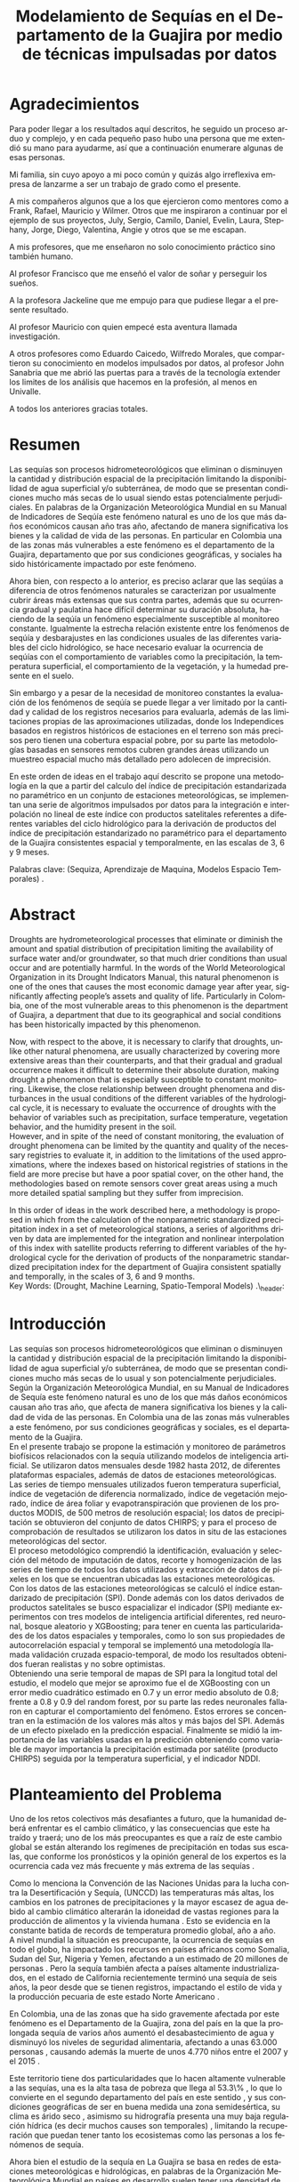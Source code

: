 #+TITLE: Modelamiento de Sequías en el Departamento de la Guajira por medio de técnicas impulsadas por datos
#+LaTeX_CLASS: report
#+LaTeX_CLASS_OPTIONS: [12pt,a4paper]
#+LANGUAGE:  es
#+OPTIONS:   H:4 num:t toc:nil title:nil \n:nil @:t ::t |:t ^:t -:t f:t *:t <:t
#+OPTIONS:   TeX:t LaTeX:t skip:nil d:nil todo:nil pri:nil tags:not-in-toc
#+LATEX_HEADER: \usepackage[spanish]{babel}
#+LATEX_HEADER: \usepackage[utf8]{inputenc}
#+LATEX_HEADER: \usepackage{subfigure}
#+LATEX_HEADER: \usepackage{graphicx}
#+LATEX_HEADER: \usepackage{amsfonts,bm}
#+LATEX_HEADER: \usepackage{amsmath}
#+LATEX_HEADER: \usepackage{amssymb}
#+LATEX_HEADER: \usepackage{ifsym}
#+LATEX_HEADER: \usepackage{marvosym}
#+LATEX_HEADER: \usepackage{url}
#+LATEX_HEADER: \usepackage{fourier}
#+latex_header: \usepackage[T1]{fontenc}
#+LATEX_HEADER: \usepackage{geometry}
#+LATEX_HEADER: \geometry{left=2.5cm,right=2.5cm,top=2.5cm,bottom=4cm}
#+LATEX_HEADER: \linespread{1.2}
#+EXPORT_EXCLUDE_TAGS: noexport
#+latex_header: \usepackage{longtable}
#+latex_header: \usepackage{epsfig}
#+latex_header: \usepackage{epic}
#+latex_header: \usepackage{eepic}
#+latex_header: \usepackage{soul}
#+latex_header: \usepackage{enumitem}
#+latex_header: \usepackage{booktabs}
#+latex_header: \usepackage{multirow}
#+latex_header: \usepackage[normalem]{ulem}
#+latex_header: \usepackage{hyperref}
#+LATEX_HEADER: \hypersetup{colorlinks=true, linkcolor=black, citecolor=black, anchorcolor = black, citecolor = black, filecolor = black, urlcolor = black}
#+latex_header: \usepackage{titlesec, blindtext, color}
#+latex_header: \newcommand{\hsp}{\hspace{20pt}}
#+latex_header: \titleformat{\chapter}[hang]{\Huge\bfseries}{\thechapter\hsp\textcolor{gray75}{|}\hsp}{0pt}{\Huge\bfseries}
#+latex_header: \usepackage{fancyhdr}
#+latex_header: \pagestyle{fancy}


#+PROPERTY: header-args : exports none :tangle "/home/juan//Dropbox/Anteproyecto/bibliography/sequia.bib"
# +LATEX_HEADER: \usepackage{biblatex} \DeclareFieldFormat{apacase}{#1} \addbibresource{~/Dropbox/Anteproyecto/bibliography/sequia.bib}

# biblatex
# +LATEX_HEADER: \addbibresource{/home/juan/Dropbox/Anteproyecto/bibliography/sequia.bib}
# +LATEX_HEADER: \addbibresource{/home/juan/Dropbox/Anteproyecto/bibliography/sequia.bib}
#+LATEX_HEADER: \usepackage{parskip}
#+LATEX_HEADER: \bibliographystyle{ieeetran}
#+LATEX_HEADER: \usepackage[natbib=true,backend=biber]{biblatex}
#+LATEX_HEADER: \addbibresource{/home/juan/Dropbox/Anteproyecto/bibliography/sequia.bib}
# +PROPERTY: header-args : exports none :tangle "/home/juan//Dropbox/Anteproyecto/bibliography/sequia.bib"
#+KEYWORDS:   Sequı́a, Aprendizaje de Maquina, Modelos Espacio Temporales



#+BEGIN_EXPORT latex
  \begin{titlepage}
  \newpage
  %\setcounter{page}{1}
  \begin{center}
  \begin{figure}
  \centering%
  \epsfig{file=HojaTitulo/logo_univalle.eps,scale=0.12}%
  \end{figure}
  \thispagestyle{empty} \vspace*{0.1cm} \textbf{\huge
  Modelamiento de Sequ\'\i{}a en el departamento de la Guajira, Colombia}\\[5.5cm]
  \Large\textbf{Juan Sebasti\'an Vinasco Salinas}\\[5.5cm]
  \small Universidad del Valle\\
  Facultad de Ingenier\'\i{}a, Escuela Ingenier\'\i{}a Civil y Geom\'atica\\
  Santiago de Cali, Colombia\\
  2021\\
  \end{center}

  \newpage{\pagestyle{empty}\cleardoublepage}

  \newpage
  \begin{center}
  \thispagestyle{empty} \vspace*{0cm} \textbf{\huge
  Modelamiento de Sequ\'\i{}a en el departamento de la Guajira, Colombia}\\[2.0cm]
  \Large\textbf{Juan Sebasti\'an Vinasco Salinas}\\[2.0cm]
  \small Trabajo de grado presentado como requisito para optar al
  t\'{\i}tulo de:\\
  \textbf{Ingeniero Topogr\'afico}\\[2.0cm]
  Director:\\
  MSc. Francisco Luis Hernandez Torres \\[2.0cm]
  L\'{\i}nea de Investigaci\'{o}n:\\
  Modelamiento y monitoreo de fen\'omenos biof\'\i{}sicos \\
  Grupo de Investigaci\'{o}n en Percepci\'on Remota\\[2.0cm]
  Universidad del Valle\\
  Facultad de Ingenier\'\i{}a, Escuela Ingenier\'\i{}a Civil y Geom\'atica\\
  Santiago de Cali, Colombia\\
  2021\\
  \end{center}

  \newpage{\pagestyle{empty}\cleardoublepage}

  \newpage
  \thispagestyle{empty} \textbf{}\normalsize
  \\\\\\%
  \textbf{Alea iacta est}\\[4.0cm]



  \begin{flushright}
  \begin{minipage}{8cm}
      \noindent
          \small
          If you did not understand the nature of the beasts,\\
          \\[1.0cm]
          it would be of little use to know the mechanics of their anatomy. \\
  \end{minipage}
  \end{flushright}


  \newpage{\pagestyle{empty}\cleardoublepage}
\end{titlepage}

  \newpage


  
  
#+END_EXPORT


* Agradecimientos
  :PROPERTIES:
  :UNNUMBERED: notoc
  :END:

 

Para poder llegar a los resultados aquı́ descritos, he seguido un proceso arduo y complejo, y en cada pequeño paso
hubo una persona que me extendió su mano para ayudarme, ası́ que a continuación enumerare algunas de esas personas.\\


Mi familia, sin cuyo apoyo a mi poco común y quizás algo irreflexiva empresa de lanzarme a ser un trabajo de grado como el presente.\\


A mis compañeros algunos que a los que ejercieron como mentores como a Frank, Rafael, Mauricio y Wilmer. Otros que
me inspiraron a continuar por el ejemplo de sus proyectos, July, Sergio, Camilo, Daniel, Evelin, Laura, Stephany,
Jorge, Diego, Valentina, Angie y otros que se me escapan.\\


A mis profesores, que me enseñaron no solo conocimiento práctico sino también humano.\\


Al profesor Francisco que me enseñó el valor de soñar y perseguir los sueños.\\


A la profesora Jackeline que me empujo para que pudiese llegar a el presente resultado.\\


Al profesor Mauricio con quien empecé esta aventura llamada investigación.\\


A otros profesores como Eduardo Caicedo, Wilfredo Morales, que compartieron su conocimiento en modelos
impulsados por datos, al profesor John Sanabria que me abrió las puertas para a través de la tecnología
extender los limites de los análisis que hacemos en la profesión, al menos en Univalle.\\


A todos los anteriores gracias totales.\\
  
* Resumen
  :PROPERTIES:
  :UNNUMBERED: notoc
  :END:

 

Las sequías son procesos hidrometeorológicos que eliminan o disminuyen la cantidad y distribución espacial de la precipitación
limitando la disponibilidad de agua superficial y/o subterránea, de modo que se presentan condiciones mucho más secas de lo
usual siendo estas potencialmente perjudiciales. En palabras de la Organización Meteorológica Mundial en su Manual de
Indicadores de Seqúı́a este fenómeno natural es uno de los que más daños económicos causan año tras año, afectando de
manera significativa los bienes y la calidad de vida de las personas. En particular en Colombia una de las zonas más
vulnerables a este fenómeno es el departamento de la Guajira, departamento que por sus condiciones geográficas, y
sociales ha sido históricamente impactado por este fenómeno.\\


Ahora bien, con respecto a lo anterior, es preciso aclarar que las seqúı́as a diferencia de otros fenómenos
naturales se caracterizan por usualmente cubrir áreas más extensas que sus contra partes, además que su
ocurrencia gradual y paulatina hace difícil determinar su duración absoluta, haciendo de la seqúı́a un fenómeno
especialmente susceptible al monitoreo constante. Igualmente la estrecha relación existente entre los fenómenos
de seqúı́a y desbarajustes en las condiciones usuales de las diferentes variables del ciclo hidrológico, se hace
necesario evaluar la ocurrencia de seqúı́as con el comportamiento de variables como la precipitación, la
temperatura superficial, el comportamiento de la vegetación, y la humedad presente en el suelo.\\


Sin embargo y a pesar de la necesidad de monitoreo constantes la evaluación de los fenómenos de seqúı́a se
puede llegar a ver limitado por la cantidad y calidad de los registros necesarios para evaluarla, además
de las limitaciones propias de las aproximaciones utilizadas, donde los Independices basados en registros
históricos de estaciones en el terreno son más precisos pero tienen una cobertura espacial pobre, por su
parte las metodologías basadas en sensores remotos cubren grandes áreas utilizando un muestreo espacial
mucho más detallado pero adolecen de imprecisión.\\


En este orden de ideas en el trabajo aquí descrito se propone una metodología en la que a partir del
calculo del índice de precipitación estandarizada no paramétrico en un conjunto de estaciones meteorológicas,
se implementan una serie de algoritmos impulsados por datos para la integración e interpolación no lineal de
este ı́ndice con productos satelitales referentes a diferentes variables del ciclo hidrológico para la
derivación de productos del ı́ndice de precipitación estandarizado no paramétrico para el departamento de
la Guajira consistentes espacial y temporalmente, en las escalas de 3, 6 y 9 meses.\\
 

Palabras clave: (Sequiza, Aprendizaje de Maquina, Modelos Espacio Temporales) .\\



* Abstract
   :PROPERTIES:
  :UNNUMBERED: notoc
  :END:

 Droughts are hydrometeorological processes that eliminate or diminish the amount and spatial distribution of precipitation limiting the availability of surface water and/or groundwater, so that much drier conditions than usual occur and are potentially harmful. In the words of the World Meteorological Organization in its Drought Indicators Manual, this natural phenomenon is one of the ones that causes the most economic damage year after year, significantly affecting people’s assets and quality of life. Particularly in Colombia, one of the most vulnerable areas to this phenomenon is the department of Guajira, a department that due to its geographical and social conditions has been historically impacted by this phenomenon.\\


Now, with respect to the above, it is necessary to clarify that droughts, unlike other natural phenomena, are usually characterized by covering more extensive areas than their counterparts, and that their gradual and gradual occurrence makes it difficult to determine their absolute duration, making drought a phenomenon that is especially susceptible to constant monitoring. Likewise, the close relationship between drought phenomena and disturbances in the usual conditions of the different variables of the hydrological cycle, it is necessary to evaluate the occurrence of droughts with the behavior of variables such as precipitation, surface temperature, vegetation behavior, and the humidity present in the soil.\\

However, and in spite of the need of constant monitoring, the evaluation of drought phenomena can be limited by the quantity and quality of the necessary registries to evaluate it, in addition to the limitations of the used approximations, where the indexes based on
historical registries of stations in the field are more precise but have a poor spatial cover, on the other hand, the methodologies based on remote sensors cover great areas using a much more detailed spatial sampling but they suffer from imprecision.\\


In this order of ideas in the work described here, a methodology is proposed in which from the calculation of the nonparametric standardized precipitation index in a set of meteorological stations, a series of algorithms driven by data are implemented for the integration and nonlinear interpolation of this index with satellite products referring to different variables of the hydrological cycle for the derivation of products of the nonparametric standardized precipitation index for the department of Guajira consistent spatially and temporally, in the scales of 3, 6 and 9 months.\\

Key Words: (Drought, Machine Learning, Spatio-Temporal Models) .\\ex_header: \definecolor{gray75}{gray}{0.75}

#+BEGIN_EXPORT LATEX
  \tableofcontents
  \listoffigures

#+END_EXPORT

* Introducción
  <<secintro>>


  Las sequías son procesos hidrometeorológicos que eliminan o disminuyen la cantidad y
  distribución espacial de la precipitación limitando la disponibilidad de agua superﬁcial
  y/o subterránea, de modo que se presentan condiciones mucho más secas de lo usual y son
  potencialmente perjudiciales. Según la Organización Meteorológica Mundial, en su Manual
  de Indicadores de Sequía este fenómeno natural es uno de los que más daños económicos
  causan año tras año, que afecta de manera signiﬁcativa los bienes y la calidad de vida
  de las personas. En Colombia una de las zonas más vulnerables a este fenómeno, por sus
  condiciones geográﬁcas y sociales, es el departamento de la Guajira.\\

  En el presente trabajo se propone la estimación y monitoreo de parámetros biofísicos
  relacionados con la sequía utilizando modelos de inteligencia artificial. Se utilizaron
  datos mensuales desde 1982 hasta 2012, de diferentes plataformas espaciales, además de
  datos de estaciones meteorológicas. Las series de tiempo mensuales utilizados fueron
  temperatura superficial, índice de vegetación de diferencia normalizado, índice de
  vegetación mejorado, índice de área foliar y evapotranspiración que provienen de los
  productos MODIS, de 500 metros de resolución espacial; los datos de precipitación se
  obtuvieron del conjunto de datos CHIRPS; y para el proceso de comprobación de resultados
  se utilizaron los datos in situ de las estaciones meteorológicas del sector.\\

El proceso metodológico comprendió la identificación, evaluación y selección del método
de imputación de datos, recorte y homogenización de las series de tiempo de todos los datos
utilizados y extracción de datos de píxeles en los que se encuentran ubicadas las estaciones
meteorológicas. Con los datos de las estaciones meteorológicas se calculó el índice
estandarizado de precipitación (SPI). Donde además con los datos derivados de productos
satelitales se busco espacializar el indicador (SPI) mediante experimentos con tres modelos
de inteligencia artificial diferentes, red neuronal, bosque aleatorio y XGBoosting; para
tener en cuenta las particularidades de los datos espaciales y temporales, como lo son sus
propiedades de autocorrelación espacial y temporal se implementó una metodología llamada
validación cruzada espacio-temporal, de modo  los resultados obtenidos fueran realistas
y no sobre optimistas.\\

Obteniendo una serie temporal de mapas de SPI para la longitud total del estudio, el
modelo que mejor se aproximo fue el de XGBoosting con un error medio cuadrático estimado
en 0.7 y un error medio absoluto de 0.8; frente a 0.8 y 0.9 del random forest, por su
parte las redes neuronales fallaron en capturar el comportamiento del fenómeno. Estos
errores se concentran en la estimación de los valores más altos y más bajos del SPI.
Además de un efecto pixelado en la predicción espacial. Finalmente se midió la importancia
de las variables usadas en la predicción obteniendo como variable de mayor importancia
la precipitación estimada por satélite (producto CHIRPS) seguida por la temperatura
superficial, y el indicador NDDI.\\


	#+LATEX: \newpage
	#+LATEX: \afterpage{\FloatBarrier}

* Planteamiento del Problema

	Uno de los retos colectivos más desafiantes a futuro, que la humanidad deberá 
	enfrentar es el cambio climático, y las consecuencias que este ha traído y traerá;
	uno de los más preocupantes es que a raíz de este cambio global se están alterando
	los regímenes de precipitación en todas sus escalas, que conforme los pronósticos 
	y la opinión general de los expertos es la ocurrencia cada vez más frecuente y más 
	extrema de las sequías \cite{schwalm2017global} .\\
	
	
	Como lo menciona la Convención de las Naciones Unidas para la lucha contra la
	Desertificación y Sequía, (UNCCD) las temperaturas más altas, los cambios en los 
	patrones de precipitaciones y la mayor escasez de agua debido al cambio climático 
	alterarán la idoneidad de vastas regiones para la producción de alimentos y la 
	vivienda humana \cite{unccd2017global} . Esto se evidencia en la constante batida
	de records de temperatura promedio global, año a año.\\

	A nivel mundial la situación es preocupante, la ocurrencia de sequías en todo el 
	globo, ha impactado los recursos en países africanos como Somalia, Sudan del Sur, 
	Nigeria y Yemen, afectando a un estimado de 20 millones de personas \cite{Nyt}. 
	Pero la sequía también afecta a países altamente industrializados, en el estado de 
	California recientemente terminó una sequía de seis años, la peor desde que se tienen 
	registros, impactando el estilo de vida y la producción pecuaria de este estado Norte 
	Americano \cite{Nyt} .\\


	En Colombia, una de las zonas que ha sido gravemente afectada por este fenómeno es el 
	Departamento de la Guajira, zona del país en la que la prolongada sequía de varios años
	aumentó el desabastecimiento de agua y disminuyó los niveles de seguridad alimentaria, 
	afectando a unas 63.000 personas \cite{Wfp} , causando además la muerte de unos 4.770 niños 
	entre el 2007 y el 2015 \cite{DW} .\\


	Este territorio tiene dos particularidades que lo hacen altamente vulnerable a las sequías,
	una es la alta tasa de pobreza que llega al 53.3\% , lo que lo convierte en el segundo 
	departamento del país en este sentido \cite{DPS}, y sus condiciones geográficas de ser en 
	buena medida una zona semidesértica, su clima es árido seco \cite{GLG} , asimismo su 
	hidrografía presenta una muy baja regulación hídrica (es decir muchos causes son temporales) 
	\cite{garcia2014estudio} , limitando la recuperación que puedan tener tanto los ecosistemas 
	como las personas a los fenómenos de sequía.\\


	Ahora bien el estudio de la sequía en La Guajira se basa en redes de estaciones meteorológicas 
	e hidrológicas, en palabras de la Organización Meteorológica Mundial en países en desarrollo 
	suelen tener una densidad de estaciones inadecuada (insuficiente representatividad espacial) 
	para medir los principales parámetros climáticos y de abastecimiento de agua además la calidad 
	de los datos es también un problema, debido a las lagunas temporales de que adolecen o a la 
	inadecuada longitud de los registros \cite{wmo2006vigilancia}. Esto se evidencia en la presencia 
	de solo 2 estaciones meteorológicas automáticas en el departamento, que se suman a unas 100 
	estaciones no automáticas, para cubrir una área aproximada de unos 20.848 km².\\


	En este orden de ideas la problemática ambiental que genera la ocurrencia de sequías y otras 
	problemáticas ambientales en general, requieren de un intenso trabajo de levantamiento de datos 
	y generación de información que permitan la construcción adecuada y oportuna de medidas de 
	adaptación, mitigación, y manejo tendientes a tratar el problema.\\



	
	#+LATEX: \newpage
	#+LATEX: \afterpage{\FloatBarrier}
	
* Objetivos

** Objetivo General

Formular una metodología que permita representar el comportamiento espacio temporal de la sequía en 
el departamento de la Guajira, por medio de tecnicas de aprendizaje de maquina, haciendo uso de variables biofísicas.

** Objetivos Específicos

- Caracterizar las variables que permitan para evaluar la sequía en las condiciones semi-desérticas de la Guajira.

- Modelar las condiciones de Sequía en la Guajira, por medio de información espacio temporal.

- Validar los resultados obtenidos con información de estaciones meteorológicas


	#+LATEX: \newpage
	#+LATEX: \afterpage{\FloatBarrier}

* Justificación

	El secretario general de la OMM, M. Jarraud menciona “A lo largo de la historia de 
	la humanidad, la sequía ha sido uno de los problemas que han afectado a nuestro 
	bienestar y a la seguridad alimentaria” \cite{wmo2006vigilancia} . Sin embargo es 
	necesario precisar que la sequía no es 	en sí misma un desastre, puede llegar a 
	serlo en función de sus efectos sobre la población local, sobre la economía y sobre 
	el ambiente y en función de la capacidad de estos últimos para hacer frente al fenómeno
	y recuperarse de tales efectos \cite{wmo2006vigilancia} .\\


	Para el caso del departamento de la Guajira, este último aspecto, toma preponderancia, 
	pues la población de este departamento tiene unos altos índices de pobreza que llegan 
	al 53.3 \%. Además la habitan alrededor de 267 000 indígenas wayuu que se concentran en
	las zonas más áridas y secas del departamento por estas mismas condiciones geográficas, 
	este pueblo tiene condiciones de vida nómadas y seminómadas, lo anterior es preocupante 
	pues habla de una población con problemas y vulnerabilidades grandes para hacerle frente 
	a los fenómenos de sequía.\\


	En este punto cobra importancia la gestión de los riesgos de sequía que tiene por objeto 
	mejorar la capacidad de la sociedad para hacer frente a ese fenómeno, donde la vigilancia 
	y alerta temprana de la sequía son dos componentes importantes de la gestión del riesgo de 
	sequía \cite{wmo2006vigilancia} .\\

	Además muchos países están avanzando notablemente en el desarrollo de sistemas de vigilancia
	y alerta temprana de la sequía. A ello está contribuyendo una mayor capacidad de vigilancia y,
	en particular, la ampliación de las redes de estaciones meteorológicas automatizadas y el uso 
	generalizado de los satélites \cite{wmo2006vigilancia}  .\\

	En este orden de ideas, los beneficios que trae la implementación de este proyecto son diversos,
	pues la información generada y comunicada tendrá incidencia en la toma de decisiones.\\

	Decisiones sobre la gestión del recurso hídrico, van a permitir la adopción oportuna de medidas
	para mitigar la desertificación y la sequía que impacten a sectores como la agricultura y la 
	ganadería tanto a gran escala como la de subsistencia, además permitir el adecuado manejo de 
	las concesiones de agua de la industria minera del departamento.\\

	Permitirá además una mejoría significativa, en la planeación y ejecución de obras para la 
	captación y potabilización de agua \cite{minvivienda} , pues sectorizar las zonas más afectadas 
	por la sequía, en conjunto con otra información como la hidrografía superficial y subterránea 
	(acuíferos), posibilitara que estas obras se ubiquen en los lugares con las mejores condiciones, 
	impactando a su vez en la calidad y en la oferta continua del
	recurso hídrico.\\

	Por otro lado decisiones en cuanto a política pública, guiados por este estudio de la mano de 
	la previsión y las alertas sobre las condiciones de sequía facultaría al Estado para mitigar 
	los efectos de la sequía en la salud de la población por medio de campañas que minimicen cifras 
	como la de menores muertos, igualmente políticas públicas tienen el potencial de impactar 
	positivamente sobre los medios de subsistencia de la población para que se adapten mejor a 
	las condiciones secas.\\


	


	#+LATEX: \newpage
	#+LATEX: \afterpage{\FloatBarrier}

* Marco Teórico
** Marco Conceptual
*** Sequía

	La sequía es un fenómeno hidrometeorológicos, en el que a raíz de un déficit en la 
	disponibilidad  del recurso hídrico desencadenado por una baja relativa respecto a 
	los niveles promedio de la precipitación, se genera una perturbación generalizada 
	en todas las partes constituyentes del ciclo hidrológico, afectando una región 
	geográfica particular, durante un intervalo de tiempo acotado.\\


	Un aspecto importante a tener en cuenta es que a diferencia de otros fenómenos 
	naturales causantes de desastres, las sequías son acontecimientos que se desarrollan
	de manera lenta en el tiempo y extendida en el espacio, es decir su formación se ve 
	en términos de semanas y meses, en casos extremos en años (no confundir con desertificación).\\


	En consecuencia la sequía es un fenómeno hidrometeorológicos incluido en el contexto 
	del ciclo hidrológicos, y dada su ocurrencia, sus efectos se van propagando en cada 
	parte del sistema, tomando diferentes denominaciones según la clase de recurso 
	hídrico afectado, a continuación se describen los tipos más aceptados de sequía, 
	sus denominaciones y en particular se señala la variable del ciclo más afectada.\\



*** Modelamiento de Sequías

	Es preciso aclarar que las sequías se constituyen en uno de los peligros naturales más 
	costosos  y más desafiantes técnicamente y económicamente hablando, las zonas afectadas
	usualmente cubren áreas mucho más grandes que las de otros fenómenos naturales, además 
	que su ocurrencia gradual y paulatina la hace especialmente susceptible al monitoreo 
	constante \cite{svoboda2016handbook} .\\



	A propósito de esto y desde el punto de vista de modelamiento del fenómeno, y haciendo 
	énfasis en las características de este, donde hay un comportamiento altamente variable 
	tanto en el espacio como en el tiempo, se pueden utilizar tres aproximaciones diferentes 
	para su descripción, estas son un enfoque temporal basado en el análisis de series de 
	tiempo, otro es basado en el análisis de su componente espacial, y finalmente tenemos 
	unos enfoques de desarrollo reciente como lo son los análisis espacio-temporales.\\



	En general estas estrategias de modelamiento vienen de la mano de los tipos de datos 
	disponibles  para el análisis de sequías, en particular cuándo existen datos 
	meteorológicos provenientes  de estaciones in situ con registros lo más continuos 
	posibles se tiende a realizar análisis basados en técnicas de series de tiempo.\\


	Esto también corresponde con el desarrollo histórico del análisis y la cuantificación 
	de las sequías, donde la primera aproximación que se hace a la hora de evaluar sequía 
	meteorológica,  es la de utilizar un índice basado en la singularización de la precipitación 
	como variable indicativa \cite{svoboda2016handbook}, de estos índices existen varios que van 
	desde simplemente calcular percentiles o deciles en las series de precipitación, como otros mas 
	complejos que se basan más en los balances hídricos como el conocido índice de sequía de palmer.
	En particular la organización meteorológica mundial desde hace mas de 10 años vienen impulsando 
	el índice de precipitación  estandarizada para la vigilancia y seguimiento de las condiciones 
	de sequia.\\


	Sin embargo existe una la particularidad de los datos con los que se calcula el Indice de 
	Precipitación Estandarizado que se debe de tener en cuenta y es que esta se corresponde  
	geográficamente con la localización en las estaciones meteorológicas que registraron la 
	información de la precipitación induciendo a que las evaluaciones de sequía adolezcan de 
	distribución espacial apropiada en particular en países en vías de desarrollo como Colombia, 
	como lo señala la organización meteorológica mundial \cite{wmo2006vigilancia}.\\


	Esta falencia ha llevado a que diferentes autores precisen utilizar herramientas de 
	geoestadística para espacializar los índices de sequía basada en series de precipitación,
	técnicas como el kriging espacial, Inverse Distance Weighting entre muchos otros.\\


	En comparación y con una mayor representatividad espacial los sensores 
	remotos se constituyeron en una alternativa para la evaluación de la sequía,
	que basados en el comportamiento espectral de las cubiertas de las 
	superficies monitoreadas remotamente tratan de inferir la ocurrencia 
	de fenómenos de sequía en particular y dada su baja resolución espacial 
	los productos de precipitación (como es el caso del CHIRPS \cite{funk2015climate}) 
	se han utilizado por diferentes autores para estudios a gran escala.\\


	Por otro lado también se ha tratado de derivar indicadores de sequía de 
	manera indirecta nace un nuevo tipo de enfoque donde el análisis de la 
	vegetación y su estrés hídrico cobra especial relevancia mediante la 
	siguiente familia de índices de sequía basados en el análisis de datos 
	de sensores remotos.\\

	Índices como el índice de vegetación de diferencia normalizada (NDVI), 
	o el índice de vegetación mejorada (EVI) como aproximación para la 
	caracterización de la vegetación, el índice de agua de diferencia 
	normalizada (NDWI) como un acercamiento al contenido de agua en las 
	cubiertas, el índice Diferencial de sequía Normalizado (NDDI) como 
	acercamiento al comportamiento mismo de la sequía se constituyen en 
	las principales estrategias de modelamiento.\\


	Sin embargo existen la posibilidad de derivar información relacionada 
	a las sequías agrícolas o sequías hidrológicas, con variables de gran 
	interés como lo son la Evapotranspiración, y la Temperatura Superficial,
	para índices de sequía basados en la computación de balances hídricos 
	tal como lo es el índice de sequía de palmer.\\


	Ahora bien, cada una de las estrategias anteriores tiene sus ventajas 
	y sus desventajas frente a la derivación precisa de índices de sequía, 
	a manera de recuento las metodologías asociadas a la estandarización 
	de la precipitación y de variables conexas como la temperatura 
	superficial y la evapotranspiración se constituyen en la aproximación 
	más precisa y detallada con una gran ventaja y es la alta resolución 
	temporal de los datos que puede ir de días a incluso
	segundos, sin embargo el no poder propagar estos indicadores en el 
	espacio dificulta la evaluación de la sequía en todas aquellas zonas 
	sin una estación con los registros lo suficientemente
	largos, y el uso de estrategias de interpolación tienen la gran 
	limitación de que se propaga la función en el espacio utilizando 
	técnicas lineales en un fenó meno que no lo es, lo que limita
	la capacidad de la técnica de alcanzar las precisiones de las 
	evaluaciones puramente in situ.\\

	En contra posición los datos de sensores remotos en sus dos familias,los índices y
	los productos. Por la parte de los índices cuentan con la ventaja de estar bien distribuidos
	en el espacio, por el uso de sensores con una resolución espacial de moderada a
  alta Sin embargo su habilidad para determinar la sequía al ser un método doblemente
  indirecto es limitada además de poseer una capacidad limitada de muestreo temporal
  (que puede ir de un dato al día hasta un dato cada 16 o 30 días). En cuanto a los
  productos de precipitación aunque poseen resolución temporal alta, su baja resolución
  espacial (casi al nivel de las estaciones meteorológicas) y una precisión menos a
  la de los datos in situ representa un desafío.\\



	#+LATEX: \newpage
	#+LATEX: \afterpage{\FloatBarrier}


* Marcos de Referencia


** Marco Conceptual
   
*** Sequía

	La sequía es un fenómeno hidrometeorológicos, en el que a raíz de un déficit 
	en la disponibilidad del recurso hídrico desencadenado por una baja relativa
	respecto a los niveles promedio de la precipitación, se genera una perturbación
	generalizada en todas las partes constituyentes del ciclo hidrológico, 
	afectando una región geográfica particular, durante un intervalo de tiempo
	acotado.\\


	Un aspecto importante a tener en cuenta es que a diferencia de otros 
	fenómenos naturales causantes de desastres, las sequías son acontecimientos
	que se desarrollan de manera lenta en el tiempo y extendida en el espacio,
	es decir su formación se ve en términos de semanas y meses, en casos extremos
	en años (no confundir con desertificación).\\


	En consecuencia, la sequía es un fenómeno hidrometeorológico incluido
	en el contexto del ciclo hidrológico, y dada su ocurrencia, sus efectos
	se van propagando en cada parte del sistema, tomando diferentes
	denominaciones según la clase de recurso hídrico afectado, a continuación
	se describen los tipos más aceptados de sequía, sus denominaciones y en 
	particular se señala la variable del ciclo más afectada.\\


	*Sequía Meteorológica*: Este tipo de sequía es el más común y se caracteriza
	por ser la primera en manifestarse, podrı́a definirse como un déficit de 
	precipitación prolongado por cierto tiempo respecto al comportamiento 
	normal o promedio de la zona geográfica de estudio.\\


	*Sequía Agrícola*: Esta se presenta como consecuencia de la anterior, 
	y en esta se evidencia como la falta de agua precipitada disminuye 
	la cantidad de agua almacenada en el suelo (humedad del suelo), 
	afectando así la disponibilidad del recurso hídrico para las plantas
	y los cultivos; lo clave en este tipo de sequía es la modelación de 
	la humedad del suelo, y el estrés hídrico de las plantas.\\


	*Sequía Hidrológica*: Con las anteriores variables impactadas, es 
	natural que las corrientes de agua superficial empiecen a bajar 
	progresivamente sus niveles, sobre todo en aquellas fuentes con 
	abastecimiento de aguas subterráneas (algunos autores incluyen 
	las aguas subterráneas en un tipo de sequía aparte).\\


	*Sequía Socioeconómica*: Finalmente en el momento en que las 
	sociedades humanas se empiezan a sentir los efectos sociales 
	y económicos de la falta del recurso hídrico en sus vidas 
	cotidianas, se habla de sequía socio-económica, quizás la más 
	dificil de modelar, porque es muy dependiente de la resiliencia 
	de las comunidades y del sector económico particular de estudio.\\




*** Modelamiento de Sequías


	Es preciso aclarar que las sequías se constituyen en uno de los peligros 
	naturales más costosos económicamente hablando y  y técnicamente más 
	desafiantes técnicamente hablando, las zonas afectadas usualmente 
	cubren áreas mucho más grandes que las de otros fenómenos naturales, 
	además que su ocurrencia gradual y paulatina la hace especialmente 
	susceptible al monitoreo constante \cite{svoboda2016handbook} .\\


	A propósito de esto y desde el punto de vista de modelamiento del 
	fenómeno, y haciendo énfasis en las características de este, donde 
	hay un comportamiento altamente variable tanto en el espacio como 
	en el tiempo, se pueden utilizar tres aproximaciones diferentes 
	para su descripción, estas son un enfoque temporal basado en el 
	análisis de series de tiempo, otro es basado en el análisis de 
	su componente espacial, y finalmente tenemos unos enfoques de 
	desarrollo reciente como lo son los análisis espacio-temporales.\\


	En general estas estrategias de modelamiento vienen de la mano de 
	los tipos de datos disponibles para el análisis de sequías, en 
	particular cuándo existen datos meteorológicos provenientes de 
	estaciones in situ con records lo más continuos posibles se 
	tiende a realizar análisis basados en técnicas de series de tiempo.\\


	Esto también corresponde con el desarrollo histórico del análisis 
	y la cuantificación de las sequías, donde la primera aproximación que 
	se hace a la hora de evaluar sequía meteorológica, es la de utilizar 
	un índice basado en la singularización de la precipitación como 
	variable indicativa \cite{svoboda2016handbook}, de estos índices 
	existen varios que van desde simplemente calcular percentiles o 
	deciles en las series de precipitación, como otros mas complejos 
	que se basan más en los balances hídricos como el conocido índice 
	de sequia de palmer. En particular la organización meteorológica 
	mundial desde hace mas de 10 años vienen impulsando el índice de 
	precipitación estandarizada para la vigilancia y seguimiento de 
	las condiciones de sequía.\\


	Sin embargo existe una la particularidad de los datos con los que 
	se calcula el Índice de Precipitación Estandarizado que se debe de 
	tener en cuenta y es que esta se corresponde geográficamente con la 
	localización en las estaciones meteorológicas que registraron la 
	información de la precipitación induciendo a que las evaluaciones 
	de sequía adolezcan de distribución espacial apropiada en particular 
	en paı́ ses en vı́ as de desarrollo como Colombia, como lo señala la 
	organización meteorológica mundial \cite{funk2015climate}.\\


	Esta falencia ha llevado a que diferentes autores precisen utilizar 
	herramientas de geoestadı́stica para espacializar los ı́ndices de sequía 
	basada en series de precipitación, técnicas como el kriging espacial, 
	Inverse Distance Weighting entre muchos otros.\\


	En comparación y con una mayor representatividad espacial los sensores 
	remotos se constituyeron en una alternativa para la evaluación de la 
	sequía, que basados en el comportamiento espectral de las cubiertas de 
	las superficies monitoreadas remotamente tratan de inferir la ocurrencia 
	de fenómenos de sequía en particular y dada su baja resolución espacial 
	los productos de precipitación (como es el caso del CHIRPS \cite{funk2015climate}) 
	se han utilizado por diferentes autores para estudios a gran escala.\\


	Por otro lado también se ha tratado de derivar indicadores de sequía de 
	manera indirecta nace un nuevo tipo de enfoque donde el análisis de la 
	vegetación y su estrés hı́ drico cobra especial relevancia mediante la 
	siguiente familia de ı́ ndices de sequía basados en el análisis de datos 
	de sensores remotos.\\


	ı́ndices como el ı́ ndice de vegetación de diferencia normalizada (NDVI), 
	o el índice de vegetación mejorada (EVI) como aproximación para la 
	caracterización de la vegetació n, el ı́ ndice de agua de diferencia 
	normalizada (NDWI) como un acercamiento al contenido de agua en las 
	cubiertas, el ı́ ndice Diferencial de sequía Normalizado (NDDI) como 
	acercamiento al comportamiento mismo de la sequía se constituyen en 
	las principales estrategias de modelamiento.\\


	Sin embargo existen la posibilidad de derivar información relacionada 
	a las sequías agrı́ con las o sequas hidroló gicas, con variables de gran 
	interés como lo son la Evapotranspiración, y la Temperatura Superficial, 
	para índices de sequía basados en la computación de balances hídricos 
	tal como lo es el ı́ ndice de sequía de palmer.\\


	Ahora bien, cada una de las estrategias anteriores tiene sus ventajas 
	y sus desventajas frente a la derivación precisa de ı́ ndices de sequía, 
	a manera de recuento las metodologías asociadas a la estandarización de 
	la precipitación y de variables conexas como la temperatura superficial 
	y la evapotranspiración se constituyen en la aproximación más precisa y 
	detallada con una gran ventaja y es la alta resolución temporal de los 
	datos que puede ir de dı́ as a incluso segundos, sin embargo el no poder 
	propagar estos indicadores en el espacio dificulta la evaluación de la 
	sequía en todas aquellas zonas sin una estación con los registros lo 
	suficientemente largos, y el uso de estrategias de interpolación tienen 
	la gran limitación de que se propaga la función en el espacio utilizando 
	técnicas lineales en un fenómeno que no lo es lo que limita la capacidad 
	de la técnica de alcanzar las precisiones de las evaluaciones puramente 
	in situ.\\

	En contra posición estan los datos de sensores remotos en sus dos familias, 
	los ı́ndices y los productos. Por la parte de los ı́ndices cuentan con la
	ventaja de estar bien distribuidos en el espacio, por el uso de sensores 
	con una resolución espacial de moderada a alta sin embargo su habilidad 
	para determinar la sequía al ser un método doblemente indirecto es 
	limitada además de poseer una capacidad limitada de muestreo temporal 
	(que puede ir de un dato al dı́a hasta un dato cada 16 o 30 dı́as). 
	En cuanto a los productos de precipitación aunque poseen resolución 
	temporal alta, su baja resolución espacial (casi al nivel de las 
	estaciones meteoroló gicas) y una precisión menos a la de los datos 
	in situ representa un desafı́o.\\


*** Técnicas basadas en modelos impulsados por datos para el modelamiento de Sequías


	Por consiguiente las investigaciones más actuales del tema se han
	enfocado en utilizar desarrollos recientes como la estadística 
	espacio temporal y algoritmos impulsados por datos, para la fusión
	y propagación en el espacio de ı́ ndices de sequía calculados 
	sobre datos in situ. Siguiendo la idea de tomar las fortaleces de las 
	aproximaciones basadas en series de datos hidrometeoroló gicos y las 
	fortalezas de las aproximaciones en base a sensores remotos. De manea 
	que se obtenga ı́ ndices que reflejen el comportamiento de la sequía de
	una manera precisa y propagada en el espacio, e incluso aspirando a mejorar
	la resolución espacial final de los productos.\\


	Podrı́ amos definir los modelos impulsados por datos como un vasto conjunto 
	de herramientas diseñadas por diferentes comunidades de investigación para 
	entender el comportamiento de los datos, llamadas también técnicas de aprendizaje
	\cite{james2013introduction}, donde estos se pueden clasificar en dos grandes 
	conjuntos, las técnicas de aprendizaje supervisado y no supervisado, donde las
	primeras se refieren a todas aquellas técnicas que tratan de predecir o estimar 
	una salida en base a unas entradas controladas o supervisadas, por otro lado las 
	llamadas no supervisadas se concentran en la derivación de la estructura y las 
	relaciones internas de un conjunto de datos sin necesidad de intervención. En 
	el presente trabajo consideraremos únicamente técnicas de aprendizaje supervisado.\\


	Especı́ ficamente en el presente trabajo buscamos realizar una primera 
	aproximación a los modelos de aprendizaje o impulsados por datos para 
	la modelación de fenó menos biofísicos en concretamente en sequía meteorológica.\\


	En este orden de ideas en diferentes comunidades se ha empezado a sentir el 
	impacto de la familia de técnicas englobada por los algoritmos impulsados 
	por datos lo que ha conllevado a que parte de la comunidad cientı́ fica se 
	entusiasme con las posibles aplicaciones asociadas a estos algoritmos, una 
	de estas comunidades es la de las Ciencias de la Tierra, aunque se es 
	consciente de la necesidad de adaptación de estas técnicas que es requerida
	\cite{reichstein2019deep}.\\


	Existen dos grupos de algoritmos que en particular que son ampliamente 
	utilizadas el grupo de algoritmos basados en Arboles de decisión, 
	conocidos como CART y los algoritmos basados en Redes Neuronales
	Artificiales. Ambos grupos representan una oportunidad para afrontar 
	los problemas hasta ahora encontrados a la hora de realizar el 
	modelamiento de las sequías, pues son capaces de extraer patrones 
	de una muy amplia variedad de problemas desarrollando aproximaciones 
	muy cercanas a el comportamiento real de las variables.\\


	No obstante es necesario tener en cuenta que estos algoritmos no 
	incluyen per se una manera de lidiar con las particularidad de los 
	datos utilizados en modelamientos de Ciencias de la Tierra, tales 
	como las dependencias en el espacio y el tiempo, expresadas en la 
	auto correlación espacial y la auto correlación temporal, por lo 
	que es preciso adaptar estos algoritmos a las circunstancias 
	especıíficas del campo.\\


	Finamente y dado que las caracterı́ sticas de autocorrelación 
	temporal se encuentra mejor retratadas en las series de tiempo 
	de datos in situ y la autocorrelación espacial a su vez es 
	representada más fidedignamente por los datos de sensores remotos, 
	el uso de los algoritmos impulsados por datos representa una 
	valiosa oportunidad para la fusión de estos conjuntos de datos 
	y dar un paso adelante en la modelación de fenó menos biofísicos 
	como lo es la sequía.\\




** Marco Teórico

*** Sequía y datos in situ
    <<secinsitu>>

	De modo que continuando con las ideas del capı́tulo anteriorse presentan algunas 
	definiciones formales sobre las series de tiempo hidrometeorológicas y en particular 
	el índice de Precipitación Estandarizado No Paramétrico como indicador de sequía 
	seleccionado en este trabajo.\\

	Series Temporales


	Primeramente se definen algunos conceptos asociados a las series de tiempo, con 
	la idea de tener en mente los elementos clave para el presente estudio.\\

	De modo que se inicia con una definición u	na Serie de Tiempo es una serie de 
	puntos indexados en el tiempo, que cumplen la propiedad de que los intervalos 
	temporales en los que se toman las medidas son constantes, esto es debido a dos 
	motivos, el primero es que toda la matemática que soporta la teorı́a de las series 
	temporales está basada en este supuesto y dos que de esta manera se genera una
  dependencia en la serie o dicho de otro modo el valor de un punto asociado a un
  tiempo especifico es estadı́sticamente dependiente de otro (u otros) en otro tiempo.\\


	Una de las formas de medir la dependencia de una serie temporal es conocida 
	como autocorrelación temporal, y esta mide la relación lineal entre una serie 
	y una versión retrasada de en el tiempo de sı́ misma.\\

	Esto matemáticamente se describe por medio de la llamada Función de Autocorrelación 
	(ACF [[eqn:ACF]] por sus siglas en inglés), que es descrita mediante la siguiente ecuación.\\
	
	
  #+NAME: eqn:ACF
	\begin{equation}
	 p(s,t) = \frac{\gamma(s,t)}{\sqrt{\gamma(s,t) \cdot \gamma(t,t)}}\\
	 \end{equation}


 

	La ACF mide la predictividad lineal de una serie en el tiempo, en el momento t, dado Xt
	usando solamente Xs. Si se predice Xt perfectamente dado Xs entonces existe una relación
	lineal Xt = Bt + B1 * Xs entonces la correlación sea de +1 cuando B > 0 y -1 si B1 < 0.
	De modo que se tiene una métrica de la habilidad para predecir una serie de tiempo
	t dado el valor del tiempo s.\\


	Ahora bien aunque la autocorrelación temporal es un elemento importante de análisis 
	de series de tiempo, no es el único a abordar, puesto que usualmente el comportamiento 
	de las series tiempo dista de poder ser modelado desde una perspectiva meramente 
	lineal tiende a asemejarse más a una suma de funciones lineales, sinusoidales y aleatorias.
	Estos factores reciben el nombre de tendencia al factor lineal, la estacionalidad 
	que mide el comportamiento repetitivo y cı́clico, y finalmente un componente aleatorio, esta suma de funciones se describe
	mediante la siguiente ecuación [[eqn:tdc]]:


  #+NAME: eqn:tdc
	\begin{equation}
	Y (t) = T (t) + S (t) + e (t)
	\end{equation}

	Donde Y(t) corresponde a la serie temporal de estudio, T[t] es la tendencia, S[t] corresponde
	la estacionalidad, y e[t] describe el comportamiento aleatorio.\\


	Componente Tendencial\\

	La tendencia de la series se podrı́a describir como si se ajustará una regresión lineal 
	a la serie temporal y se determinara si esta lı́nea es creciente o decreciente en el tiempo. 
	Y se define por la siguiente ecuación: [[eqn:tendencia]]\\

  #+NAME: eqn:tendencia
	\begin{equation}
	\widehat{T}_{t tendencial}   = \frac{1}{m} \cdot \sum_{k=-k}^{k} y_t + j,
	\end{equation}

	donde \begin{equation} m = 2k + 1\end{equation}


	Componente Estacional\\

	Por su parte la estacionalidad corresponde a un comportamiento cı́clico tı́pico de la 
	climatologı́a de la serie de precipitación estudiada, se calcula computando la siguiente serie [[eqn:estacionalidad]]:\\

  #+NAME: eqn:estacionalidad
	\begin{equation}
	\widehat{T}_{t estacional} = \frac{1}{8}y_{t-2} +\frac{1}{4}y_{t-1} + \frac{1}{4}y_{t} + \frac{1}{4}y_{t+1} + \frac{1}{4}y_{t+2}
	\end{equation}

  #+NAME: eqn:aleatorio
	Componente aleatorio\\
	Finalmente el error o componente aleatorio ([[eqn:error]]) es la resta entre la serie completa menos 
	la suma de las componentes tendencial y estacional.\\

  #+NAME: eqn:error
	 \begin{equation}
	\widehat{T}_{t error} = \widehat{T}_t - (\widehat{T}_{ tendencial} + \widehat{T}_{t estacional})
	 \end{equation}


	Es preciso detallar que las series temporales son susceptibles a presentar datos incompletos,
	y para el apropiado cálculo de los indicadores basados en series temporales es preciso la 
	imputación de estos datos faltantes.\\


	El método utilizado en este trabajo se basa en la librería de ImputeTS utilizando el método 
	de Imputación del valor perdido mediante la descomposición estacional, utilizando los 
	factores de descomposición anteriormente descritos y una función aleatoria calcula e 
	imputa los valores perdidos de una serie temporal dada, siguiendo la siguiente formulación:\\


	El valor a imputar el valor X en el tiempo t, usa las componentes de tendencia y 
	estacionalidad calculados y finalmente usa un valor aleatorio para simular el componente 
	aleatorio de la descomposición, ası́ [[eqn:descomposicion]]:\\

  #+NAME: eqn:descomposicion
	\begin{equation}
	X (t) = T (t) + S (t) + e' (t)
	\end{equation}


	SPI No Parametrico\\


	Ahora bien las series temporales de precipitación no son suficientes por símismas para
	la caracterización de las sequías, por este motivo diferentes autores han introducido 
	algunos indicadores que les permitan una descripción sı́ntesis de la sequía, el más 
	importante es el índice de precipitación estandarizado (SPI), que ha sido recomendado 
	por la Organización Meteorológica Mundial (WMO) desde hace más 10 años para el 
	seguimiento de sequías. Este indicador fue introducido por investigadores de la 
	Universidad Estatal de Colorado \cite{mckee1995drought} y fue diseñado para 
	cuantificar los déficits de precipitación a partir de una serie de tiempo 
	de datos de precipitación comúnmente medida en mm estandarizando la 
	precipitación restando un valor de precipitación para un instante 
	dado menos la media de una ventana de tiempo sobre la desviación 
	estándar, estas últimas obtenidas de un registro extenso de precipitación. 
	Y se clasifica según la siguiente tabla [[tab:spi]] \\


#+tblname: tab:spi
#+CAPTION: Tabla de valores de Referencia del SPI\\
#+ATTR_LATEX: :align |l|r|
| Valor SPI          | Intensidad de la Sequía |
|--------------------+-------------------------|
| SPI > 2.0          | Severamente Humedo      |
| 1.5 < SPI <= 2.0   | Moderadamente Humedo    |
| 1.0 < SPI <= 1.5   | Anormalmente Humedo     |
| 1.0 <= SPI <= -1.0 | Normal                  |
| -1.5 <= SPI -1.0   | Anormalmente Seco       |
| SPI < -2.0         | Severamente Seco        |





	Para obtener el índice original se aplica el siguiente algoritmo:
	primero a partir de los registros de precipitación en mm se agrupan 
	los registros en ventanas de 3, 6 y/o 9 meses comúnmente, luego se
	realiza una visualización en frecuencia de la precipitación agrupada.\\


	A Partir de esto es posible verificar empı́ricamente que la 
	precipitación no sigue una distribución normal o gaussiana, 
	por lo que se aplica la siguiente ecuación ([[eqn:gaussiana]]) que corresponde 
	a la función de densidad gamma \cite{fonnegra2017desarrollo}.
  
  #+NAME: eqn:gaussiana
	 \begin{equation}
	 g(x) =  \frac{ 1 }{  \beta^{\alpha} \gamma(\alpha) } x^{\alpha - 1} e^{\frac{-x}{\beta} }, (x > 0)
	\end{equation}


	donde \alpha es un parámetro de ajuste (\alpha > 0), \beta es un parámetro 
	de escala (\beta >0) y x la cantidad de precipitación acumulada 
	(x>0). De manera que la probabilidad acumulada de precipitación 
	para una escala de tiempo dada es de ([[eqn:prob]]):

  #+NAME: eqn:prob
	 \begin{equation}
	 G(x); \int_{0}^{x} g(x)dx = \frac{ 1 }{  \beta^{\alpha} \gamma(\alpha) } = \int_{0}^{x} x^{\alpha - 1} e^{\frac{-x}{\beta} } dx
	\end{equation}

	Los parámetros de forma y escala ([[eqn:forma]], [[eqn:escala]]) se calculan usando las siguientes ecuaciones\\

  #+NAME: eqn:forma
	\begin{equation}
	\alpha = \frac{ 1 + \sqrt{(1 + \frac{ 4 * A }{3} )} }{ 4 * A}
	\end{equation}

  #+NAME: eqn:escala
	\begin{equation}
	\beta = \frac{\Bar{x}}{\alpha}
	\end{equation}


	Que a su vez dependen de una variable auxiliar definida por ([[eqn:aux]]):\\

  #+NAME: eqn:aux
	\begin{equation}
	A = ln(\Bar{x}) - \frac{\sum ln (x)}{n} 
	\end{equation}


	Donde n es el número de precipitaciones observadas y \Bar{x} 
	es el promedio de la precipitación bajo la escala de interés 
	\cite{fonnegra2017desarrollo}.\\


	Dado que es posible que exista una precipitación de cero y 
	la función gamma es indefinida para este valor, se aplica 
	un factor de corrección al ajuste que depende de la precipitación
	nula. Donde la probabilidad acumulada total es de: ([[eqn:corr]])\\

  #+NAME: eqn:corr
	\begin{equation}
	H(x) = q + (1 - q ) G(x)
	\end{equation}

	Donde q  es la probabilidad de que ocurra un cero y este se 
	calcula como \(q= m/n\), siendo \(m\) el número de ceros en la 
	serie de tiempo n. Por otra parte \((1-q)\) es la probabilidad 
	de que no ocurra un cero \cite{fonnegra2017desarrollo}.\\

	Ahora como para transformar esta función de densidad de probabilidad
	acumulada a la distribución normal, se aplica la siguiente ecuación ([[eqn:densidad]]):

  #+NAME: eqn:densidad
	 \begin{equation}
	H(x) = \frac{1}{\sqrt{2 \pi}} \int_{\infty}^{x} e^{\frac{-t^2}{2}}dt
	\end{equation}

	Dándose dos posibles casos de solución:\\


	Caso 1: 0 < H(x) \leqslant 0,5.


  #+NAME: eqn:caso11
	 \begin{equation}
	SPI = -( t - \frac{c_0 + c_1 t + c_2 t^2}{1 + d_1 t + d_2 t^2 d_3 ^t3})
	\end{equation}

  #+NAME: eqn:caso12
	 \begin{equation}
	t = \sqrt{-2 * ln (H(x))}
	\end{equation}

	Caso 2: 0.5 < H(x) \leqslant 1.


  #+NAME: eqn:caso21
	 \begin{equation}
	SPI =  t - \frac{c_0 + c_1 t + c_2 t^2}{1 + d_1 t + d_2 t^2 d_3 ^t3}
	\end{equation}

  #+NAME: eqn:caso22
	 \begin{equation}
	t = \sqrt{-2 * ln(1-    H(x))}
	\end{equation}



	Con valores de constantes de: c 0 = 2,515517, c 1 = 0, 802853, c 2 = 0,010328,
	d 1 = 1, 432788, d 2 = 0,189269, d 3 =0, 001308 \cite{fonnegra2017desarrollo}.\\


	Sin embargo este indicador adolece de algunas propiedades 
	necesarias para su aplicación sobre extensas áreas geográficas.
	Entre estas la precipitación se constituye en el único 
	dato de entrada del indicador, dejando de lado variables
	relevantes como lo son la temperatura, o la humedad del
	suelo \cite{svoboda2016handbook}.\\



	Otra variable importante a tener en cuenta es la longitud
	mı́nima de registro necesaria para la aplicación de este 
	índice que viene a ser de no menos de 20 años, y se 
	recomiendan al menos 30 sin embargo en paı́ses en desarrollo 
	como el que nos atañe estos registros son más bien escasos 
	y además de eso la consistencia de los datos usualmente no 
	es la idónea y se presentan periodos de tiempo sin registros, 
	o registros erróneos debido a daños en los sensores.\\


	Finalmente la debilidad más importante del SPI en su cálculo 
	ordinario presupone que el registro en frecuencia de la 
	precipitación se ajusta a una distribución de probabilidad 
	usualmente la distribución gamma, sin embargo y especialmente 
	cuando existen áreas extensas y comportamiento climático 
	variado se puede dar el caso que diferentes distribuciones
	de probabilidad se ajusten a diferentes condiciones 
	climato-geográficas o sencillamente que el supuesto no se
	cumpla.\\


	Esta última dificultad fue abordada en el año 2014 por dos 
	investigadores de la universidad del California Irvine 
	\cite{farahmand2015generalized}, que propusieron un marco 
	general para la derivación de indicadores de sequía no 
	paramétrica estandarizada.\\


	Para esto los autores proponen sustituir el ajuste de una 
	distribución de probabilidad (gamma en el ejemplo anterior), 
	por una función de probabilidad empı́rica, por medio de un 
	método llamada empirical gringorten plotting position o . 
	Lo anterior expresado de una forma más formal, se describe 
	en la siguiente sección:\\


	Partiendo de la ecuación (5 -8 [[eqn:gaussiana]] ), el método propone reemplazar
	la función gamma por la posición de graficación de 
	gringorten denotada por ([[eqn:prob2]]):\\


  #+NAME: eqn:prob2
	 \begin{equation}
	p(X_i) = \frac{i - 0.44}{n + 0.12}
	\end{equation}

	donde n denota el tamaño de la muestra, i denota el rango 
	de la precipitación no cero, y p(xi) corresponde a la 
	probabilidad empı́rica. Usando esta aproximación empı́rica
	no necesita de la ecuaciones (5-14, 5-15, 5-16, 5-17, 5-18 )
  ([[eqn:densidad]],[[eqn:caso11]],[[eqn:caso12]],[[eqn:caso22]])
  para derribar probabilidades 
	empı́ricas la salida de la ecuación p(X i ) puede ser 
	transformada en un índice estandarizado mediante la siguiente 
	ecuación ([[eqn:si]]):\\

  #+NAME: eqn:si
	 \begin{equation}
	SI = \phi^{-1} (p)
	\end{equation}



	donde \phi corresponde a la función de distribución normal 
	y p es la probabilidad derivada de (5 - 19 [[eqn:prob2]]) También se pueden 
	estandarizar los percentiles utilizando la siguiente 
	aproximación comúnmente utilizada ([[eqn:si2]]).\\

  

    #+NAME: eqn:si2
	  \begin{equation}
		 SI = \left\{
			   \begin{array}{ll}
			-( t - \frac{c_0 + c_1 t + c_2 t^2}{1 + d_1 t + d_2 t^2 d_3 ^t3}) si 0 < p 	\leq 0.5 \\
			t - \frac{c_0 + c_1 t + c_2 t^2}{1 + d_1 t + d_2 t^2 d_3 ^t3}  si 0.5 < p 	\leq 1
			   \end{array}
			 \right.
	  \end{equation}

	donde \(c_0 = 2.515517; c_1 0.802583; c_2 = 0:010328;
	d_1 1.432788; d_2 = 0.189269; d_3 = 0.001308\) y\\



	*Geoestadı́stica*
  
	Ahora bien, las variables ambientales relacionadas con la 
	ocurrencia y desarrollo de las sequías, no se comportan de
	manera puntual, como lo supone la sección anterior, en 
	realidad se trata de fenómenos que son continuos en el espacio,
	pero por limitaciones tecnológicas y prácticas, son generalmente 
	observadas en determinados puntos en el espacio. Esta condición 
	abre la puerta a el uso de técnicas de estadı́stica ambiental en 
	especial de la geoestadı́stica, para el estudio del comportamiento 
	de la sequía, y las variables conexas. A continuación se realiza
	una corta introducción a los conceptos clave de esta temática.\\


	Se define la geoestadı́stica como una rama de la estadı́stica que 
	trata de fenómenos espaciales, ofreciendo de herramienta para 
	describir la continuidad espacial de muchos fenómenos naturales,
	dado que a partir de una muestra de puntos s perteneciente a un
	conjunto de puntos continuo D donde este es un conjunto fijo 
	\cite{giraldo2002introduccion}. Para el caso la medición de las 
	anomalı́as de una variable relacionada a la sequía como lo es la 
	precipitación es medido en una muestra limitada de sitios en el 
	espacio (s), determinado por localización de las estaciones 
	meteorológicas disponibles y se trata de modelar un espacio 
	geográfico continuo limitado por la zona de estudio.\\


	Para describir matemáticamente dichos fenómenos es preciso 
	reconocer que análogamente a las series temporales existe una 
	propiedad intrı́nseca para los fenómenos susceptibles a ser 
	estudiados con geoestadı́stica que es la dependencia espacial. 
	Expresada matemáticamente como la autocorrelación espacial, 
	que es una medida que describe que los datos geográficamente 
	cercanos, tienden a ser similares en términos absolutos, y los
	sitios lejanos geográficamente unos de otros, tienden a tener 
	diferencias absolutas más pronunciadas.\\


	Existen diferentes indicadores que abordan la medida de la 
	autocorrelación espacial, en este documento únicamente se abordará
	el índice de Moran, como medida de la autocorrelación espacial 
	global de un conjunto de datos. Formalmente el Coeficiente de 
	AutoCorrelación espacial Global de Moran I ([[eqn:moran]]) es un índice que evalúa
	la extensión de la autocorrelación espacial entre un conjunto de 
	celdas (o pixeles) n = x i localizado en áreas contiguas, donde \x_i 
	es el rango ı́-esimo o el valor de X.\\

  #+NAME: eqn:moran
	 \begin{equation}
	I = \frac{\sum_{i}\sum_{j} W_{i j} C_{i j}}{s^2 \sum_{i}\sum_{j} W_{i j}}
	 \end{equation}

	Donde w\textsubscript{i j} = 1  si la celda i y j son vecinas, 
	de otro modo  w\textsubscript{i j} = 0 ;
  y c\textsubscript{i j} = (X\textsubscript{i} - \bar{X}) (X\textsubscript{j} - \bar{X})
  son variables  en particular y otra locación respectivamente. \\

  #+NAME: eqn:s
	\begin{equation}
	 S^2 = \frac{\sum_{i = 1}^{n} (X_{i} - \Bar{X})^2}{n}
	 \end{equation}


	Los valores positivos del índice de moran indican similitud entre los 
	vecinos, los valores negativos  indican que los valores de puntos 
	cercanos son disı́miles y finalmente valores cercanos a cero indican 
	que se trata de un proceso aleatorio no modelable por medio de las 
	técnicas de interpolación. \\


	Existen metodologías que explotan la propiedad de la autocorrelación 
	espacial para la predicción de locaciones desconocidas en el espacio, sin embargo esto no se abordará en el presente documento.\\





*** Sensores Remotos

	En contraposición a las técnicas matemáticas expuestas en la
	sección [[secinsitu]]  basadas 	en muestreo puntual sobre 
	el espacio geográfico, también se han empleado técnicas 
	indirectas de medición de variables ambientales relacionadas 
	a la sequía, basadas en una serie de 	procedimientos, 
	fı́sico-matemáticos denominados Teledetección.\\


	Los sensores remotos como el proceso de detección y monitoreo 
	de caracterı́sticas fı́sicas de un 
	cuerpo mediante la medición de la radiación emitida por este
	\cite{USGS_RS}\cite{NOAA_RS}\cite{schwalm2017global}\cite{Remote_Sensing}.
	De esta ciencia se distinguirá la información que proviene de instrumentos a
	bordo de satélites (ejemplo del muestreo de un satelite [[fig:AQUA2]]), drones o vehı́culos aerotransportados como observación de 
	la tierra.\\


	La resolución espacial va de la mano con la resolución temporal que se define como el tiempo
	que se demora un sensor satelital para sensar la misma locación geográfica, y debido a la
	órbita del satélite tiene una relación inversamente proporcional con la resolución espacial.
	Es decir a mayor resolución temporal, menor resolución espacial y viceversa.
  A manera de ejemplo la figura [[fig:rasters-are-pixels]] muestra la resolución espacial de un satelite Landsat.\\


	#+CAPTION: Muestreo de datos satelilates
    #+ATTR_LATEX: width=0.9\textwidth
    #+LABEL: fig:AQUA2
    [[/home/juan/Dropbox/0_Tesis/imagenes/AQUA2.png]]


	Finalmente y la propiedad más importante que se examinará
	en este trabajo es la resolución espectral del sensor
  (la figura [[fig:rasters-emspectrum]]) muestra el espectro electromagnetico) que 
	habla de su capacidad de obtener información en diferentes 
	longitudes de onda. Especı́ficamente en este estudio sobre 
	la sequía los sensores satelitales utilizados son capaces 
	de registrar la energı́a reflejada de diferentes coberturas 
	terrestres y variables ambientales, que coadyuvan a el 
	modelamiento de las sequías en especial de las sequías 
	agrı́colas y de variables ambientales relacionadas con el 
	ciclo hidrológico como se presenta a continuación.\\


	Entre las variables susceptibles de ser estudiadas por la 
	teledetección una de las más estudiadas es la del comportamiento 
	de las masas vegetales y de su estado vegetativo, que depende 
	de muchas variables como sus pigmentos fotosintéticos, y del 
	agua almacenada en sus hojas \cite{CaracterizacionSequias}. De 
	diferentes estudio se ha determinado que el estado de la vegetación 
	está ı́ntimamente relacionado con la respuesta relativa de la reflexión 
	de energı́a entre las longitudes de onda que se encuentran en los rangos 
	visible e infrarrojo cercano y son conocidos como indices de vegetación.
	En general un índice son herramientas estadı́sticas que permiten medir 
	el comportamiento relativo que experimenta una variable durante un 
	determinado periodo, entre los índices de vegetación más empleados 
	se encuentra el NDVI para el monitoreo de la vegetación 
	\cite{chuvieco1996fundamentos}, su utilidad se expresa en bondades 
	de facilidad de cálculo y de su sensibilidad en los cambios de 
	clorofila \cite{fonnegra2017desarrollo}. Este se calcula mediante 
	la siguiente expresión:\\


	#+CAPTION: Resolución Espacial
    #+ATTR_LATEX: width=0.9\textwidth
    #+LABEL: fig:rasters-are-pixels
    [[/home/juan/Dropbox/0_Tesis/imagenes/rasters-are-pixels.png]]


	  #+CAPTION: Espectro Electromagnético
    #+ATTR_LATEX: width=0.9\textwidth
    #+LABEL: fig:rasters-emspectrum
    [[/home/juan/Dropbox/0_Tesis/imagenes/rasters-emspectrum.png]]

	
	El índice normalizado de vegetación ([[eqn:ndvi]]) \cite{fonnegra2017desarrollo} \\

  #+NAME: eqn:ndvi
	  \begin{equation}
	NDVI = \left( \frac{\rho_{nir} - \rho_{rojo} }{ \rho_{nir} + \rho_{rojo}} \right)
	  \end{equation}

	El índice normalizado de vegetación, tiene algunos 
	problemas de saturación con la vegetación densa, para 
	esto se desarrolló una modificación llamada índice 
	mejorado de vegetación EVI por sus siglas en inglés 
	y también muy utilizado para el seguimiento de la vegetación.\\


	El índice de vegetación mejorado ([[eqn:evi]]) \cite{huete1999modis}\\


  #+NAME: eqn:evi
	 \begin{equation}
	EVI = \left( \frac{\rho_{nir} - \rho_{rojo} }{ L + \rho_{nir} + c1 \rho_{rojo} + c2\rho{azul}} \right)

	  \end{equation}


	Donde L es un termino que se refiere al fondo del dosel 
	y las constantes c1 y c2 son unos pesos que ajusten los 
	canales rojo y azul para realizar una corrección de los 
	aerosoles.\\

	Sin embargo la vegetación no es la única variable susceptible 
	de estudiar, también es posible encontrar relaciones con 
	la humedad de las cubiertas, esté descrito por el índice 
	de agua normalizado y que se aprovecha de la respuesta 
	espectral de las bandas del infrarrojo cercano (nir) y 
	del infrarrojo de onda corta (swir) por su sensibilidad 
	al contenido de agua de las cubiertas vegetales y descrito 
	matemáticamente a continuación:\\

	El índice de agua normalizado ([[eqn:ndwi]]) \cite{CaracterizacionSequias}\\

#  \begin{center}


    #+NAME: eqn:ndwi
	  \begin{equation}
	NDWI = \left( \frac{\rho_{nir} - \rho_{swir}}{ \rho_{nir} + \rho_{swir}} \right)
	  \end{equation}

#    \end{center}

	Finalmente y como medio de sintetización de los indicadores 
	de vegetación NDVI y de Humedad NDWI, se ideo el indice 
	diferencial de sequía normalizado o NDDI por sus siglas en 
	inglés este se creo con el objetivo de integrar la información 
	vegetativa y la información de humedad en especial para corregir 
	el retardo de en la respuesta del NDVI a la falta de lluvias, 
	este se expresa matemáticamente siguiendo la siguiente ecuación.\\


	El índice diferencial de sequía normalizado ([[eqn:nddi]]) \cite{CaracterizacionSequias}\\


  #+NAME: eqn:nddi
	  \begin{equation}
	NDDI = \left( \frac{NDVI - NDWI}{ NDVI + NDWI} \right)
	  \end{equation}


	Ahora bien mediante el uso de complejos modelos de inversión 
	de señal y de transferencia radiativa es posible derivar 
	variables ambientales importantes para el ciclo hidrológico; 
	las variables que se utilizaran en el presente trabajo y que 
	requieren de los métodos mencionados son Evapotranspiración, 
	Temperatura Superficial, índice de área Foliar y Productos de 
	precipitación, sin embargo por lo extenso y complejo de su 
	formulación escapa a los objetivos de este trabajo, la formulación 
	detallada de estos productos se puede ver en \cite{mu2013modis}
	\cite{DW} \cite{knyazikhin1999modis}\cite{funk2015climate}.



    
*** Modelos Impulsados por datos

	La inteligencia artificial es hoy en día el campo más prolı́fico en cuanto a producción intelectual hoy en día,
	se avanza a pasos agigantados en la investigación de técnicas de aprendizaje para la resolución.\\


	Más que una fórmula mágica para solventar cualquier problema imaginable, se avanza 
	hacia la creación de un marco genérico capaz de representar diferentes problemáticas
	y ofrecer una ruta de solución basada en sus propios preceptos.\\

	Entre los que destaca la hiper-parametrización de las formulaciones matemáticas, 
	la búsque da de soluciones aproximadas y no definitivas, todo esto enmarcado en 
	un contexto en el cual es posible a partir de diferentes aproximaciones algorítmicas
	para el diseñar y ejecutar programas capaces de utilizar sus errores para mejorar 
	en la tarea específica de su diseño.

	Lo realmente sorprendente de los algoritmos desarrollados por parte del aprendizaje
	de máquina (o en inglés machine learning) es su flexibilidad, y capacidad de 
	representar las propiedades y singularidades de los datos, en especial sus 
	características no lineales que son especialmente importantes en la modelación 
	de sequías, pues como discutimos en las diferentes secciones de este documento,
	en especial en â además como se aludió en el marco referencial, los estudios 
	modernos en sequía tienden a priorizar este tipo de metodologías por
	lo promisorias que son.\\


	Existen hoy en dia dos grandes familias para la resolución de problemas basados 
	en algoritmos impulsados por datos, la familia de los árboles, y la familia de
	las redes neuronales, son los primeros más prolifícos en datos estructurados y
	los segundos en datos no estructurados, aunque lo anterior no es una camisa de
	fuerza, como se verá a continuación.


	Arboles de decisión y sus derivados (figura [[fig:RF]]).
	

	Los CART son un algoritmo diseñado para la generación automática de un grafo capaz de
	representar la complejidad de un conjunto de datos mediante su división a diferentes niveles
	en dos nodos hijos a partir de escisiones numéricas repetidamente. Ahora bien, la idea del
	crecimiento de un árbol es escoger la división entre todas las posibles divisiones en la que
	los datos en el nodo hijo sean lo más puros posibles. \\


	La formulación de este algoritmo también denominado el proceso del crecimiento del árbol
	puede dividirse en cuatro pasos y estos son: \\

	Selección de características \\

	En este punto se selecciona la característica o variable descriptor que será usada en este
	nivel para dividir el conjunto de datos, de acuerdo a la varianza de cada variable independiente.\\

	Condiciones para la división del conjunto de datos  \\

	En el siguiente paso se usa para este caso el error medio cuadrático de todas las muestras
	que caen en dicho nodo para determinar qué tan válido ha sido la división escogida.\\

	Condiciones de parada \\

	\begin{enumerate}
	\item Si un nodo se convierte en puro es en todos los casos en el nodo tiene un
	valor idéntico a la variable dependiente, asíque el nodo no será dividido.\\
	\end{enumerate}

	\begin{enumerate}
	\item Si en todos los casos los nodos tienen valores idénticos para cada predictor,
	el nodo no será dividido.\\
	\end{enumerate}

	\begin{enumerate}
	\item Si el tamaño del nodo es menor que el especificado por el usuario, el nodo 
	no será dividido.\\
	\end{enumerate}

	\begin{enumerate}
	\item Si el nodo resultado es hijo de un nodo cuya talla es menor que la 
	especificada por el usuario el nodo no será dividido.\\
	\end{enumerate}

	Poda\\
	Un árbol mal configurado o sin criterios de parada adicionales, puede llegar a sobre ajustarse
	a los datos de entrada, por lo que algunos autores usan tecnicas de podado de árboles, sin
	embargo estas no están consideradas en el presente trabajo.\\
	Bosque Aleatorio - Random Forests\\
	Ahora bien, los CART tienen una serie de dificultades que los hacen poco recomendables
	a la hora de ser aplicados a ejercicios de la vida real, entre estos están su predisposición
	al sesgo y su poca robustez al ser altamente dependientes a la distribución del conjunto de
	entrenamiento, lo que implica que entrenar dos árboles con las mismas condiciones iniciales
	no garantiza que los resultados sean iguales o siquiera parecidos.\\
	Por consiguiente, se han propuesto diferentes estrategias para atacar este problema, entre
	estos destacan dos: el embolsado (bagging) utiliza un conjunto de submuestras aleatorias
	para el entrenamiento de los diferentes clasificadores débiles atacando el sesgo de los CART
	individuales, es decir que los diferentes árboles se especializan en diversas clases; y el impulso
	(boosting) propone que un clasificador fuerte pueda ser generado por uno débil. Finalmente,
	el algoritmo de Random Forest toma un conjunto de datos de entrenamiento y los divide
	automáticamente en submuestras, de manera seguida entrena para el caso de este estudio
	500 árboles de forma independiente y para dar respuesta a una clase, tomando el valor más
	votado por los 500 árboles. \\


	#+CAPTION: Representación del Funcionamiento del algoritmo Bosque Aleatorio
    #+ATTR_LATEX: width=0.9\textwidth
    #+LABEL: fig:RF
    [[/home/juan/Dropbox/0_Tesis/imagenes/RF.png]]

	Aumento Extremo del Gradiente - Extrem Gradient Boosting\\

	O XGBoost para simplificar; El modelo de Aumento Extremo del Gradiente es quizás hoy
	en dia el modelo de aprendizaje de máquina basado en árboles de decisión más popular,
	implementa diferentes ideas que hace que mejore el rendimiento de sus antecesores, 
	sumado a que toma prestado los conceptos de optimización de modelos similar a como 
	se hace con las redes neuronales, donde y a partir del cálculo de los errores es 
	decir del error medio cuadrático entre los valores reales y predichos obtenidos
	por un modelo inicial, calcula una actualización de los valores de los split del 
	árbol de decisión, y usando por una aproximación al gradiente de los errores con 
	respecto a los parámetros con el objetivo de en cada iteración ir mejorando el 
	rendimiento del modelo tipo CART.\\


	Redes Neuronales\\

	Son un modelo de inteligencia artificial basado en el comportamiento del 
	cerebro humano, principalmente en las neuronas y sus conexiones. Estos 
	modelos son un grupo de elementos (neuronas) que trabajan conjuntamente. 
	Cada una de estas partes de la red recibe información y es envían a 
	través de las conexiones hacía otras neuronas que permiten conocer y 
	aprender de estos datos. Existen muchos modelos de red neuronal utilizados
	para diferentes actividades, en el caso de las clasificaciones, el 
	perceptrón es la red neuronal más simple y utilizada (\cite{caicedo2009aproximacion}).\\


	#+CAPTION: Ejemplo de un Perceptrón Multi-capa totalmente conectado 
    #+ATTR_LATEX: width=0.9\textwidth
    #+LABEL: fig:NeuralNetsGraphic3
    [[/home/juan/Dropbox/0_Tesis/imagenes/NeuralNetsGraphic3.PNG]]
	

	Las redes neuronales, se convirtieron en la punta de lanza de una serie
	de revoluciones, en diferentes áreas, como la visión por computadora,
	el reconocimiento de voz, la traducción automática, y muchos otros que 
	aún están en franca revolución. \\

	Sin embargo y en contra de lo que comúnmente se dice las redes 
	neuronales no son fórmulas mágicas que solucionen todo problema 
	que se le pongan enfrente, más bien son una enorme familia de modelos,
	que en base a las mismas partes constitutivas se están convirtiendo 
	en un nuevo paradigma de procesamiento de información en otras palabras
	el aprendizaje profundo y en particular las redes neuronales son una 
	colección de herramientas usadas para construir complejas y modulares 
	funciones diferenciables con la capacidad de representar y modelar
	fenómenos muy complejos, por medio de el apilamiento de transformaciones
	lineales y afines (Ejemplo de un perceptrón neuronal multicapa [[fig:NeuralNetsGraphic3]][fn:1]  ).\\


	#+CAPTION: Representación de una neurona artificial y como funciona el algoritmo de optimización
    #+ATTR_LATEX: width=0.9\textwidth
    #+LABEL: fig:NeuralNetsGraphic2
    [[/home/juan/Dropbox/0_Tesis/imagenes/NeuralNetsGraphic2.PNG]]

	La parte más básica de procesamiento de información se llama percepción (figura [[fig:NeuralNetsGraphic2]][fn:2] ),
	y es una unidad capaz de realizar operaciones lineales y transformaciones
	afines sobre la información, esta unidad está constituida de las 
	siguientes partes: Bias, Pesos, Función de activación ([[eqn:perceptron]]). \\

	Perceptron


  #+NAME: eqn:perceptron
	\begin{equation}
	   \label{eq:aqui-le-mostramos-como-hacerle-la-llave-grandPerceptrone}
	   f(x) = 
	   sign \bigg[
	   \sum_{i=1}^{n} w_j \cdot x_{i \cdot j}
	   \bigg]
	\end{equation}

	El Bias y los pesos w_j  conforman algo similar a una función de transformación
	lineal sobre los datos de entrada, y resultado de esto es transformado 
	por una función no lineal (sign), que permite realizar la transformación afín
	a los datos y permite la expresión de no linearidades y dotan a estos
	modelos de representar las complejas relaciones que se ha demostrado 
	es posible derivar con estos modelos. \\


	Relativo a lo anterior, los perceptrones, pueden resolver problemas 
	sencillos por si mismos, pero al trabajar en conjunto, es que desatan
	su verdadero poder, aquí es donde se introduce el concepto de Red, 
	en Redes Neuronales, que pueden ser representados desde un punto de 
	vista matemático y matricial a través de la  ecuación ([[eqn:nn]]):\\

  #+NAME: eqn:nn
	\begin{equation}
		 \label{eq: Pesos}
		 f(x) = 
		 W_0 + k \cdot
		 \sum_{i=1}^{n} w_i \cdot x_{i}
	\end{equation}

	Donde w0 es el vector de Bias, wi el vector de pesos, xi la matriz 
	de variables independientes y k la transformación no lineal.\\

	La información debe de fluir a través de los nodos de la red, 
	operada por los parámetros y debe de usarse un criterio de pérdida 
	para comparar la diferencia entre la predicción de la red neuronal 
	y el valor real de la variable de respuesta.\\


	Finalmente se utiliza un algoritmo de optimización conocido como 
	de retropropagación para actualizar los parámetros de la red, y que 
	reflejan más fidedignamente los valores deseados, en base a los 
	cambios detectados por un algoritmo de gradiente descendiente, 
	descritos por las siguientes ecuaciones [[eqn:bp]].\\


	Propagación hacia atrás\\

  #+NAME: eqn:bp
	\begin{equation}
	\nabla w_{i j }(n) = \eta \cdot \delta \cdot J \cdot x_{ij} \cdot + \alpha \cdot \nabla w_{i j }(n - 1)
	\end{equation}


	En esta ultima figura [[fig:NeuralNetsGraphic1]] [fn:3]  se visualiza como se crea el puzzle de 
	las redes neuronales y como estas funcionan como redes de 
	procesamiento de información Redes neuronales embebidas o
	incrustadas que para este proyecto se realizá una modificación para facilitar el 
	uso de estos modelos en datos estructurados
	o datos tabulares. \\


	#+CAPTION: Representación gráfica del apilamiento de capas de procesamiento en las redes neuronales
    #+ATTR_LATEX: width=0.9\textwidth
    #+LABEL: fig:NeuralNetsGraphic1
    [[/home/juan/Dropbox/0_Tesis/imagenes/NeuralNetsGraphic1.PNG]]


	Donde se crea una o varias capas adicionales que modifican la 
	información similar a como lo realiza una codificación en
	caliente o hot encoding, en donde en un número menor de capas
	que varables se codifica la información asociada, por lo tanto
	la red neuronal recibe una abstracción de más alto nivel de los
	datos estructurados y por lo tanto puede mas facilmente ajustarse 
	a los datos. \\


	\subsubsection{Validación Cruzada k-Fold Espacio Temporal}
	\label{sec:orgfe77d50}
	La validación cruzada conocida como K-Fold CV es una técnica 
	desarrollada para probar la estabilidad de los modelos entrenados
	con pocos datos, para esto se divide el conjunto de datos completo 
	en paquetes más pequeños, que a su vez se subdividen en entrenamiento
	y prueba, de manera que en cada iteración se entrena y se valida el
	modelo con partes diferentes del conjunto de datos, como se puede 
	ver en la siguiente imágen.



	#+CAPTION: Representación gráfica Validación cruzada
    #+ATTR_LATEX: width=0.9\textwidth
    #+LABEL: fig:CV
    [[/home/juan/Dropbox/0_Tesis/imagenes/CV.png]]
	




	Ahora bien, a lo largo del documento se ha puesto énfasis en 
	las propiedades espacio-temporales de los datos geoespaciales,
	dada la influencia en la modelación que tiene la autocorrelación 
	espacial y la autocorrelación temporal. Esto es clave en especial 
	por que una apropiada aplicación de los modelos impulsados por datos,
	puede llevar a sobreestimar la precisión y certeza de un modelo, por
	lo que es pertinente buscar alternativas para adaptar un poco estos 
	poderosos modelos a las condiciones propias de los datos espaciales.\\

	Existen diferentes esfuerzos en este sentido, las comunidades estadísticas
	tienden a enfocarse en modelos basados en arboles y en modelaciones 
	espacio-temporales mediante el uso de variograma \cite{wikle2019spatio}
	y otras comunidades, mas cercanas a la visión por computador a las 
	redes convolucionales enfocadas en extraer las propiedades tanto 
	espaciales como temporales.\\


	En medio de las comunidades estadísticas muy ligadas a el lenguaje
	estadístico R surge una interesante propuesta y es la de modificar
	la validación cruzada para que esta fuerce a los modelos a modelar 
	las relaciones espacio-temporales de los datos.




	#+CAPTION: Validación cruzada en estaciones meteorológicas
    #+ATTR_LATEX: :width 5.5cm
    #+LABEL: fig:Estaciones
    [[/home/juan/Dropbox/0_Tesis/imagenes/Estaciones.png]]

	Por ejemplo dado una estructura de datos como la de la imagen, donde varias
	estaciones en meteorológicas ([[fig:Estaciones]]), para diferentes fechas, que muy
	probablemente y dado el tipo de datos existe hasta cierto punto 
	una autocorrelación espacial y temporal, debido a lo anterior si 
	al momento de entrenar los algoritmos  expuestos se procede a 
	modificar la estrategia de validación cruzada
  ([[fig:CV]], [[fig:KFoldLTSO]]) para que cuando 
	los algoritmos sean optimizados en su fase de entrenamiento su 
	actualización de pesos sea penalizado con estaciones y fechas 
	que no se encuentran en los datos de entrenamiento de manera 
	que indirectamente se fuerce las propiedades espaciales y temporales 
	en los modelos; además que se obtenga una visión más consecuente 
	con los datos del poder predictivo de los modelos \cite{meyer2018improving} . \\


	#+CAPTION: Estrategia de validación cruzada espacio-temporal
    #+ATTR_LATEX: width=0.9\textwidth
    #+LABEL: fig:KFoldLTSO
    [[/home/juan/Dropbox/0_Tesis/imagenes/KFoldLTSO.png]]




** Marco de Referencia


	La gestión de los riesgos de sequía tiene por objeto mejorar la
	capacidad de la sociedad para hacer frente a ese fenómeno, donde 
	la vigilancia y alerta temprana de la sequía son dos componentes 
	importantes de la gestión del riesgo de sequía \cite{wmo2006vigilancia}. \\

	El monitoreo de la sequía utilizando índices especialmente 
	índices espectrales puede contribuir a diversos procesos de 
	toma de decisiones y al desarrollo de sistemas de alerta temprana
	de sequía \cite{PARK2016157}, impactando positivamente las 
	zonas afectadas por este fenómeno. Por este motivo, diferentes 
	autores han abordado esta temática desde perspectivas diferentes.\\

	Como por definición la sequía es una disminución temporal y espacial
	de la precipitación, pues lógicamente los estudios de sequía más 
	clásicos se centran en este parámetro, valiéndose inicialmente 
	de estaciones meteorológicas, y con el tiempo se han estado 
	integrando otro tipo de herramientas y variables para el estudio
	de este fenómeno, estando estrechamente relacionado este 
	cambio tecnológico con un cambio en la concepción de la sequía.\\


	Un caso de este tipo de aproximación que se puede denominar 
	clásica es la descrita por \cite{ceron2014sequias}, donde se 
	evalúa la adaptabilidad que puede tener los  agricultores de
	una cuenca en la región de Dagua, Colombia, por medio del 
	estudio de las estaciones meteorológicas, de la zona, evaluado 
	la posición y la continuidad temporal de los datos que proveen
	estas estaciones para realizar su análisis \cite{ceron2014sequias}.\\


	Por su parte en \cite{CaracterizacionSequias} se hace un recuento de las diferentes técnicas 
	tanto clásicas como contemporáneas para la evaluación de 
	sequías, resaltando a su vez las técnicas basadas en el 
	análisis estadístico mediante índices de series históricas 
	de estaciones en campo, técnicas e índices sustentados en 
	la teledetección, y la poderosa combinación que puede resultar
	de ambas \cite{CaracterizacionSequias}.\\


	Sin embargo la complejidad de este fenómeno ha requerido 
	de la combinación de diferentes variables para su 
	caracterización, es el caso de Xu et al en 2016 donde 
	se evaluó la cantidad y distribución espacial de la 
	precipitación, y a partir de esto se determinó los 
	factores que influencian el fenómeno de la sequía 
	\cite{xu2016research}. Entre los factores evaluados están:\\

	La precipitación, la temperatura, la altitud, la vegetación
	y la humedad del suelo.\\


	Aplicando por su parte Precipitation anomaly percentage 
	(Pa) method, Kendall (nonparametric trend test method), 
	y análisis de correlación \cite{xu2016research}.\\

	Ahora bien otros autores como los que se describen a 
	continuación utilizaron unas aproximaciones más 
	contemporáneas, entre las que resalta la implementación
	de técnicas de inteligencia artificial (I.A.) aplicadas
	al sensoramiento remoto en especial para mejorar la 
	resolución espacial de conjuntos de datos que son muy 
	precisos en cuanto a su resolución temporal, y de este
	modo hacer un control y monitoreo más efectivo.\\


	Es el caso de \cite{park2017drought}, centraron 
	sus esfuerzos en la determinación de la humedad del 
	suelo como indicador de la presencia o ausencia de 
	la sequía, basados en la afirmaron que la humedad del
	suelo es un factor clave en el monitoreo de la sequía 
	pues se relaciona con la precipitación, evapotranspiración
	y el rendimiento de los cultivos \cite{park2017drought}.\\


	Para esto se valieron de datos del sensor AMSR-E a bordo 
	del satélite AQUA, además de
	productos MODIS, MOD11A2, MOD16A2, MCD43B3, MCD15A2 Y 
	MYD13A2, que constituyen  temperatura superficial, 
	evapotranspiración, albedo, índice de área foliar, NDVI Y
	EVI. Por otro lado para la precipitación se utilizó 
	datos de la misión TRMM, y datos in situ para la 
	validación del modelo de downscaling utilizado. La 
	su zona de estudio fue la península de Corea.\\


	En particular en su flujo de trabajo resalta la 
	implementación del modelo de Aprendizaje de Máquina
	de Random Forest con el fin de realizar una reducción
	de escala de las variables utilizadas y mejorar la 
	resolución espacial de los datos sin perder la resolución
	temporal con unos resultados que varían entre un 91 y 93\\


	Por otro lado 
	\cite{rhee2017meteorological} los autores pretenden
	utilizar datos de teledetección y de predicción de 
	largo registro temporal para implementar un modelo 
	de aprendizaje de máquina para áreas no evaluadas 
	anteriormente.\\


  Estos mismos autores afirman que un monitoreo de la 
	sequía en tiempo real o casi real se constituye en una
	herramienta de gran valor para los sistemas de alerta 
	temprana de sequía, y a partir de estos potenciar la toma
	de decisiones apropiadas que en última instancia 
	disminuyan los daños que ocasionan las sequías \cite{rhee2017meteorological}.\\


	Por lo que es importante evaluar las metodologías para 
	realizar los pronósticos de sequía, que incluyen modelos
	de regresión, modelos de series de tiempo, redes neuronales 
	artificiales, y modelos híbridos; estos métodos se aplican 
	con el fin de determinar aspectos de los pronósticos como 
	la estimación del inicio y fin del fenómeno, la severidad 
	de este, su probabilidad de ocurrencia entre otros.\\

	Para esto  \cite{rhee2017meteorological} centran su estudio en el uso de los 
	índices el SPI (índice de sequía de palmer) y el SPEI 
	(índice estandarizado de precipitación y evapotranspiración),
	apuntando sus esfuerzos en determinar sequía meteorológica, es 
	decir, un largo periodo sin precipitación o con baja precipitación 
	respecto al promedio.

	Evalúan cuatro modelos de aprendizaje de máquina para ver
	cuál obtiene los mejores resultados, estos tres son árboles 
	de Decisión, Bosques Aleatorios (R.F.), árboles extremadamente 
	aleatorios (Extremely randomized trees ERT) y validación cruzada.
	Y comparando los resultados con el método de interpolación kriging.\\


	Entre los resultados se destaca un mejor comportamiento de los modelos de aprendizaje
	de máquina tipo regresión sobre los modelos de clasificación, 
	centrando sus resultados en analizar los primeros. El primero 
	el de mejores resultados el ERT, alcanzando un 56% En un sentido 
	similar se dirigió \cite{park2017drought} que a partir de 
	los productos de MODIS y del sensor TRMM aplicaron tres enfoques 
	de aprendizaje automático basados algoritmos basados en arboles como:  bosque 
	aleatorio (RF), árboles de regresión potenciados (BRT) y cubista, 
	que  han demostrado ser robustos y flexibles para muchas aplicaciones
	de regresión para examinar la relación entre los factores de sequía 
	y las condiciones de sequía.\\


	Con base en esto aplicaron el índice SPI, NDVI y LST obteniendo que según los pesos
	calculados por los algoritmos de aprendizaje de máquina, el NDVI
	tenía un mayor peso para regiones áridas y el LST para regiones 
	húmedas, al momento de caracterizar la sequía \cite{PARK2016157}.\\


	Otros estudios realizan un análisis de las sequías centrándose 
	en sus patrones globales y en sus perspectivas a futuro teniendo 
	en cuenta las proyecciones climáticas sustentadas en supuesto de 
	cambio climático \cite{schwalm2017global}. Sin embargo 
	también, aplican el enfoque de Random Forest en su estudio, sobre
	todo para determinar el peso de las diferentes variables tenidas 
	en cuenta. Concluyendo que la presencia del cambio climático
	aumentará significativamente la probabilidad y frecuencia de la 
	ocurrencia de sequías, además que es posible que los tiempos de 
	recuperación entre sequías sean insuficientes para la recuperación 
	de los ecosistemas, aumentando de manera relevante la exposición y 
	vulnerabilidad ante estos fenómenos en amplios sectores del globo 
	\cite{schwalm2017global}.\\





	#+LATEX: \newpage
	#+LATEX: \afterpage{\FloatBarrier}

* Marco Metodológico

** Zona de Estudio

	#+CAPTION: Zona de estudio del Proyecto
    #+ATTR_LATEX: width=0.9\textwidth
    #+LABEL: fig:ZE_salida_grafica3
    [[/home/juan/Dropbox/0_Tesis/imagenes/ZE_salida_grafica3.png]]


	El departamento de la Guajira, es la zona continental más septentrional de Colombia, limita
	al oriente con Venezuela, al sur con los departamentos del Cesar, y el Magdalena, al occidente
	y al norte con el Mar Caribe [[fig:ZE_salida_grafica3]].\\
	Geográficamente el departamento está constituido por la península de la Guajira, una planicie en su centro,
  y partes de la sierra Nevada de Santa Marta y del Perijá, extendiéndose
	en una superficie de 20 848 (Km) 2 .\\
	La presencia de estas formaciones montañosas, hace que en este departamento se encuentren
	todos los pisos térmicos de la zona intertropical donde el ecosistema predominante son las
	zonas desérticas y semidesérticas.\\
	Por ultimo en cuanto a recursos hídricos sus principales fuentes son el Ranchería y el Cesar,
	además del Jerez, Ancho, y Palomino; además de arroyos, pozos acuíferos o jagüeyes \cite{GLG}; sin
	embargo esta hidrografía presenta una muy baja regulación hídrica (es decir muchos causes
	son temporales) que limitan la recuperación que puedan tener tanto los ecosistemas como
	las personas a los fenómenos de sequía \cite{GLG}, \cite{garcia2014estudio}.\\


** Conjunto de Datos

	   Los datos a utilizar se describen a continuación, estos provienen de diferentes sensores y
	plataformas, además de datos in situ y productos derivados de satélites, estos datos deben
	tener mínimo diez años de registros, para que el modelo a aplicar sea válido.
	Productos MODIS, de 500(m) de resolución espacial:\\

	- Temperatura Superficial (LST) \cite{Dewan1999modis}.
	- índice de Vegetación normalizado (NDVI)\cite{huete1999modis}.
	- índice de Vegetación Mejorado (EVI) \cite{huete1999modis}
	- índice de área Foliar (LAI) \cite{knyazikhin1999modis}.
	- Evapotranspiración (ET).

	Para el parámetro de Precipitación, se utilizara el conjunto de datos del Climate Hazards


	Group InfraRed Precipitation with Station data (CHIRPS), que se constituye en un producto
  que se alimenta de imágenes de satélite y estaciones meteoroló gicas de todo el mundo,
	su resolución espacial es de 5000 (m) de lado de pixel.\\
	Por último se utilizaran datos de estacione meteoroló gicas, para realizar la validación.\\



** Métodos

	Como se puede ver en la figura [[fig:flujograma]]) donde se grafica el flujo de trabajo diseñado,
	es de destacar que se propende por la inclusión de suficientes variables con un suficiente
	registro temporal para una caracterización de la sequía.\\
	
	#+CAPTION: Flujograma General del Proyecto
    #+ATTR_LATEX: width=0.9\textwidth
    #+LABEL: fig:flujograma
    [[/home/juan/Dropbox/0_Tesis/imagenes/datos y procesamiento tesis sequia.png]]


*** Pre-procesamiento de Datos In Situ

	   Para empezar con los datos in situ, se obtuvo la información referente a un total de 160 estaciones
     meteorológicas con mediciones de precipitación en milímetros, de estas se seleccionaron
	51 estaciones meteorológicas que cumplieran con las condiciones de tener una continuidad en
	la que se presentara menos del 10 \% de datos faltantes, y abarcaran una ventana temporal
	de 32 años desde 1980 hasta el año 2012.\\
	
	*Imputación de Datos Faltantes*\\
	
	A continuación se diseñó e implementó un script para la imputación de datos faltantes,
	usando el método de descomposición de series temporales, en sus componentes tendencial,
	estacional y aleatorio, este se aplicó a cada una de las estaciones objeto de estudio, y se
	evaluaron los métodos:

	- Last observation Carried Fodward
	- Suavizado de Kalman
	- Seasonally Decomposed Missing Value Imputation
	- Seasonally Splitted Missing Value Imputation
	
	De los anteriores se seleccionó el método de Seasonally Decomposed Missing Value Imputation 
	pues obtuvo los mejores resultados en una muestra de 10 estaciones, sobre las que se
	desarrollaron las pruebas necesarias.
	Una vez imputados los datos, mediante el uso del módulo temporal de la librería Pandas de
	Python se acumulo los datos de precipitación a escala mensual.
	Cálculo del Índice de Precipitación Estandarizado No Paramétrico
	Seguidamente y haciendo uso de la biblioteca de Matlab: Standardized Drought Analysis
	Toolbox (SDAT), a la cual se le realizaron unas modificaciones menores, como son su ejecución 
	en el entorno libre de Octave, además que se incluyó las funciones de calculo en un
	bucle para que en una sola corrida del Script se calcularán todos los índices Estandarizados
	de sequía no paramétrico, para las estaciones que surtieron los pasos anteriores. Obteniendo
	valores mensuales del índice con ventanas temporales de 3, 6 y 9 meses.

	
	


*** Pre-procesamiento de Datos Raster

	Esta sección de la metodología se constituye de todos los pasos necesarios para transformar
	los datos descargados de los servidores de las agencias espaciales y de las Universidades y
	quedan listos para ser incorporados a los modelos de inteligencia artificial [[fig:flujograma_raster]].\\
	
	#+CAPTION:Flujograma de preprocesamiento raster
    #+ATTR_LATEX: :width 10cm
    #+LABEL: fig:flujograma_raster
    [[/home/juan/Dropbox/0_Tesis/imagenes/image13.png]]
	

	*Descarga de los Productos* \\
	
	El primer paso consiste en la descarga automática de los productos raster utilizados, para
	esta descarga se utilizaron dos estrategias según el proveedor de los datos.\\

	El primero de los proveedores es la Universidad de California Santa Bárbara y la página
	web de su Centro de Riesgos Climáticos. Que mediante el uso de la herramienta de línea
	de comandos wget se creo una pequeña rutina que pudiese descargar los datos diarios de
	precipitación para toda la serie de tiempo de estudio.\\

	En segundo lugar y por medio de la libreríaa de PyModis se diseño la descarga de los productos 
	satelitales derivados del sensor MODIS. En particular el modulo ”modis download.py”.\\
	

	
	*Proyección de los Datos*	\\
	
	El siguiente paso de la metodología consiste en la asignación de una proyección cartográfica
	a los datos MODIS, pues el formato nativo de esta (.hdf) carece de dicho sistema de referencia. Así 
	que se procedió a utilizar el modulo ”modis mosaic.py” para construir el mosaico
	virtual de cada uno de los productos creándose un archivo de formato *.vrt. A continuación
	se convirtió la información a formato *.TIF haciendo uso del modulo ”modis convert.py”. \\


	

	*Recorte*	\\
	Luego de esto se realizó el corte de la información raster a una Zona de Estudio dibujada a
	mano alzada, de manera que se incluye la totalidad del Departamento de La Guajira, para
	este procesamiento se utilizó el módulo ”gdal warp” de la famosa librería de manejo de datos
	geográficos GDAL por las siglas de Geographic Data Abstraction Library.
  La figura ([[fig:cut_line]]) muestra el resultado del corte de las imágenes a la zona de estudio.\\

	#+CAPTION: Recorte a la zona de estudio
    #+ATTR_LATEX: :width 10cm
    #+LABEL: fig:cut_line
    [[/home/juan/Dropbox/0_Tesis/imagenes/image18.png]]
	

	*Ingestión en GRASS GIS*  \\
	A paso seguido se realizó la ingestión de la información en el software GRASS GIS, de ma-
	nera que se aprovechará todas las potencialidades de este software que incluyen pero no se
	limitan al soporte de un marco para series de tiempo, unas altas velocidades de procesamiento
	 y un manejo eficiente de la memoria, orden en el conjunto de datos y finalmente un
	almacenamiento eficiente en disco duro.\\


  Además se escalan los valores de los productos, para que estos queden almacenados en sus
	valores reales físicos, y se usa la información interna del producto para enmascarar los pixeles
	no válidos.\\


	*Aplicación Mascara de Agua* \\

	Dado que la zona de estudio se encuentra a orillas del Mar Caribe, es necesario tener en
	cuenta que la zona de modelación está limitada por el contorno de la superficie de agua, por
	lo tanto se utiliza el producto de máscara de agua de MODIS, junto con el comando r.null de
	GRASS GIS para no procesar la información de los productos referente a la superficie del mar.\\
	\textbf{Homogeneización de la Series Raster}\\

	Acto seguido y teniendo en cuenta que los diferentes productos tienen ventanas temporales
	diferentes, es necesario homogeneizar las series, y dado que el indicador objetivo del presente
	estudio se calcula sobre datos acumulados mensuales, el objetivo es acumular los datos raster
	a esta misma resolución temporal, para esto se realizaron dos procedimientos, el primero,
	fue el acumular los datos de precipitación de CHIRPS que son originalmente diarios a datos
	mensuales, luego se procedió con los MODIS, que en su mayoría vienen como promedios de
	píxeles válidos a 8 días, a exceptuando el MOD13 - índices de Vegetación, que se acumula
	cada 16 días, en este punto y siguiendo el ejemplo de la bibliografía consultada, se rellenaron
	 los valores intermedios de la serie Modis, para que esta tuviera datos cada 8 días,
	promediando los valores de las fechas de 16 días anteriores y posteriores. A continuación
	se promediaron los productos que tenían fecha para cada mes del año y se obtuvieron los
	promedios mensuales para su posterior cálculo.\\


	Además y dado que GRASS GIS procesa los datos raster según una rejilla única, para la
	base de datos entera, todos los procedimientos anteriores, incluidos los escalamientos, se
	trabajaron con versiones a 250 m de tamaño de píxel para todos los productos, usando un
	remuestreo al vuelo de vecino más cercano.\\


	Es necesario precisar que se utilizó una ventana temporal para todos los datos raster entre
	en el 2001 y el 2012.\\


	*Calculo NDWI y NDDI* \\
	Adicional a esto es necesario para el cálculo del índice de sequía normalizado se aplicaron algunos
	procesamientos extras que se describen a continuación:

	Se Extraen de las bandas infrarojo cercano e infrarojo medio.
  Se cálcula el índice NDWI según la ecuación ([[eqn:ndwi]]).
  Seguidamente y siguiendo el flujograma de la figura ([[fig:calculo_NDDI]]) y la ecuación ([[eqn:nddi]]),
  se calcula el NDDI.


	#+CAPTION: Cálculo NDDI
    #+ATTR_LATEX: :width 10cm
    #+LABEL: fig:calculo_NDDI
    [[/home/juan/Dropbox/0_Tesis/imagenes/calclulo_NDDI.png]]
	
	
	*Relleno de datos faltantes*	\\
	Dado la persistente nubosidad de la zona de estudio, y a pesar del uso de ventanas temporales
	 de 8 días para minimizar este efecto, aún se pueden encontrar amplias zonas con píxeles
	no válidos, debido en particular a la presencia de nubes. Para solucionar esta dificultad, se
	aplicó sobre las variables de estudio un técnica de relleno de datos faltantes en conjuntos
	de datos raster homogéneos en sus resoluciones espaciales y temporales basado en una modificación
	 importante del análisis de componentes principales e implementado mediante el
	software estadístico R, en particular del paquete sinkr donde se encuentra implementado una
	interfaz a la técnica de relleno de datos DINEOF.\\


	Una vez se completan los pasos anteriores, se da por finalizado el preprocesamiento de los
	datos raster.\\



*** Procesamiento


	Recapitulando los datos recopilados para construir el modelo de sequía se tiene, para los
	datos raster:\\



	- Temperatura Superficial (LST).
	- índice de Vegetación normalizado (NDVI).
	- índice de Vegetación Mejorado (EVI)
	- índice de área Foliar (LAI).
	- Evapotranspiración (ET).
	- índice de Agua Normalizado (NWDI).
	- índice de sequía Normalizado (NDDI).
	- Precipitación CHIRPS.



	Estos datos fueron homogenizados para tener una resolución temporal de un mes en el caso
	de precipitación mediante acumulación o sumatoria, en el caso de los productos MODIS, con
	promedios mensuales, y con una ventana temporal absoluta entre el año 2001 y el año 2012
	dadas las restricciones de los datos que existen actualmente.\\


	Los datos in situ corresponden al índice de sequía normalizado no paramétrico, calculado de
	manera mensual, y usando ventanas de 3, 6 y 9 meses, con una ventana temporal de 32 años
	entre 1980 y 2012.\\

	*Extracción en coordenadas de las estaciones*

	Seguidamente se continua con un paso importante y es el unir la información procedente
	de los datos in situ con la información de los productos satelitales, para lo anterior y dado
	la sustancial diferencia de muestreo espacial, pues la información solo es comparable en los
	puntos de muestreo coincidentes, es decir únicamente es las coordenadas de las estaciones
	meteorológicas, por lo tanto, se desarrolló un Script para la tarea de la extracción y que
	tuviese en cuenta que únicamente es útil la información desde el 2001 al 2012, puesto que es
	el periodo en el cual hay datos de ambas fuentes.\\

	*Matriz de Entrenamiento*	\\
	Una vez la información es extraída se puede crear la matriz de entrenamiento para los modelos 
	impulsados por datos, donde los datos de los productos satelitales actúan como variables
	independientes y el SPI calculado en las estaciones actúa como la variable de respuesta u
	objetivo de modelamiento.\\


	*Validación Cruzada K-Fold Espacio-Temporal* \\
	Previo al entrenamiento de los modelos impulsados por datos, es necesario realizar la división
	del conjunto de datos, en dos partes, la primera y la más grande con un 70 \% de los datos se
	utiliza para el entrenamiento de los modelos seleccionados, y el 30 \% restante se utiliza para
	evaluar la calidad del modelo generado.\\


	Sin embargo las particularidades propias de los datos espacio-temporales, como las discutidas
	en la sección de Marcos, hacen que la aplicación de los métodos impulsados por datos sin
	modificación alguna pueden llevar a sobre estimaciones de la calidad de los modelos, por lo
	que es pertinente aplicar ciertos cambios sobre el funcionamiento original de los métodos
	para forzar estos métodos de aproximación numérica a tener en cuenta las particularidades
	descritas, de modo que sea posible obtener modelos más realistas del comportamiento espacio 
	temporal de los datos biofísicos.\\

	Para lo anterior se aplicó la metodología propuesta por Hannah Meyer, llamada Validación
	 cruzada - Dejando Fuera Temporalidades y Locaciones (Leave-Time-and-Location-Out-
	Cross-Validation), que divide el conjunto de datos en 10 mini conjuntos de datos, donde a
	cada uno de ellos se realiza la división de 70% para entrenamiento y 30 \% para validación,
	pero no de forma aleatoria, sino que teniendo en cuenta los identificadores de las locaciones y
	las fechas, de manera que al momento de realizar un ajuste sobre los modelos mediantes sus
	técnicas de optimización internas estos sean en base a criterios que fuerzan la representación
	de la autocorrelación espacial y la auto-correlación temporal.\\


*** Entrenamiento y Ajuste de Hiper-paramétros

    \textbf{Bosque Aleatorio (RF)} : Teniendo en cuenta lo anterior se procede a el entrenamiento de
	los modelos impulsados por datos seleccionados, el primero de estos y el más clásico es el
	de Bosque Aleatorio o Random Forest, para esto se utilizo la implementación de Python
	brindada por la librería Scikit-Learn llamada RandomForestRegressor, que fue ajustado en
	sus hiperparametros según la documentación de la biblioteca, obteniendo la siguiente configuración.



* Resultados

  En este capitulo se presenta paso a paso los productos obtenidos
  del análisis realizado. Este análisis se divide dos partes que suman
  un total de cinco sub-capítulos, que se corresponden con las distintas
  etapas sorteadas.

  Se iniciara con una breve descripción y exhibición de los resultados de
  los pre-procesamientos, tanto para los datos in situ, como para los datos
  raster. Y se continuara con la presentación del marco experimental principal
  y sus principales resultados. 


 
** Pre-procesamiento de Datos In Situ

   Primeramente se presenta el tratamiento aplicado sobre los datos
   in situ, estos datos corresponden a registros históricos de precipitación
   sensados por la red de estaciones metereológicas y ambientales del IDEAM.
   Estos datos fueron solicitados a la entidad y organizados de una base de
   datos para su posterior consumo.

   En detalle los datos corresponden a series diarias de precipitación medida en mm.
   Con el objetivo de calcular el SPI, de un universo de 162 estaciones se filtro aquellas
   que tuviesen una longitud de los registros con una ventana temporal de 32 años
   entre (1982 y 2014). Además solo se tuvieron en cuenta estaciones con un porcentaje de datos faltantes
   inferior al 10\%, por lo que al final se obtuvieron 51 estaciones con
   porcentajes de datos faltantes que variaron entre el 2\% y el 10\%.

   Los datos faltantes fueron rellenados usando el método de Seasonally Decomposed Missing
   Value Imputation un ejemplo de imputación se puede visualizar la siguiente figura [[fig:distribucion_NA_tiempo]]
   donde es posible detallar el resultado
   del proceso de imputación con los valores conocidos en azul y los imputados en rojo ([[fig:distribucion_NA_tiempo]]).

   	#+CAPTION: Ejemplo de datos faltantes en una serie temporal
    #+ATTR_LATEX: width=0.9\textwidth
    #+LABEL: fig:distribucion_NA_tiempo
    [[/home/juan/Dropbox/0_Tesis/imagenes/distribucion_imputado_tiempo.png]]


   Seguidamente usando las series de tiempo completas se procede a cálcular el indice SPI,
   usando series de precitación de 32 años y con ventanas de computo de 3, 6 y 9 meses.
   Una gráfica del comportamiento del SPI en el tiempo se puede ver a continuación [[fig:ImagenSPI_Tiempo]]

  
   	#+CAPTION: Ejemplo del comportamiento del SPI en el tiempo.
    #+ATTR_LATEX: width=0.9\textwidth
    #+LABEL: fig:ImagenSPI_Tiempo
    [[/home/juan/Dropbox/0_Tesis/imagenes/ImagenSPI_Tiempo.png]]



   


** Pre-procesamiento de Datos Raster

   A continuación se presentan los resultados de los pre-procesamientos aplicados
   sobre los datos de tipo raster, que incluyen productos derivados de satelites
   meterologicos para la medición de la precipitación en el caso del producto
   CHIRPS de precipitación, y de datos derivados del sensor MODIS en el caso de
   las demás variables de estudio como lo son Temperatura Superficial LST,
   Índice de Vegetación Normalizado (NDVI), Índice de Vegetación Mejorado (EVI),
   Índice de Área Foliar (LAI), y Evapotranspiración (ET).

   Estos fueron descargados, se les asigno una proyección espacial, cortados
   a la zona de estudio, Ingestados en GRASS GIS e invalidados valores con
   problemas de calidad o inutiles en el análisis.

   Adémas se calcularon unos indicadores adicionales, el Índice de Agua Normalizado
   (NDWI), y el Índice de Sequía Normalizado (NDDI).

   Una vez sorteado lo anterior se procedío a utilizar las ubicaciones de los
   datos in situ para extraer la correspondiente serie de tiempo de todas las
   variables anteriormente mencionadas
   en la ventana de tiempo que comparten ambos conjuntos de datos
   que va desde el año 2000 al 2012.
   
   A continuación se realiza un analisis de los datos obtenidos del pre-procesamiento,
   para cada una de las variables raster mencionadas valiendo se de la representación
   geográfica y en frecuencia de los mismos. 

   

   Inicialmente la Evapotranspiración ([[fig:EvapoFrecuencia]]) tiene un comportamiento homogéneo sobre el territorio
   con unos datos atípicos de cero evapotranspiración y aunque moderada existe una diferencia
   entre las zonas geográficas norte y sur de la zona de estudio.

      
   	#+CAPTION: Gráfico comportamiento Evapotranspiración
    #+ATTR_LATEX: width=0.9\textwidth
    #+LABEL: fig:EvapoFrecuencia
    [[/home/juan/Dropbox/0_Tesis/imagenes/EvapoFrecuencia.png]]

   Seguidamente el Índice de Área Foliar ([[fig:LAIFrecuencia]]), que es un indicador de la frondosidad de la vegetación
   se observan tres zonas distintivas con comportamientos dísimiles de norte a sur, la peninsula
   donde el área foliar es muy baja, y mas al sur las sabanas del norte del Cesar y parte de Magdalena,
   donde el área foliar tiene un comportamiento estable, finalmente la frondosidad más concentrada en la
   sierra Nevada de Santa Marta y en la Serranía del Perijá, esto concuerda con la distribución
   de los valores en frecuencia, con valores que varian de nulos a altos.

    #+CAPTION: Gráfico comportamiento Índice de Área Foliar
    #+ATTR_LATEX: width=0.9\textwidth
    #+LABEL: fig:LAIFrecuencia
    [[/home/juan/Dropbox/0_Tesis/imagenes/LAIFrecuencia.png]]


   Los Índice de Vegetación Normalizado ([[fig:NDVIFrecuencia]]) y Índice de Vegetación Mejorado ([[fig:EVIFrecuencia]]) tienen pocas variaciones
   entre ellos y se diferencian en la saturación del NDVI en zonas especialmente frondosas.
   Este indicador también refleja las diferentes regiones climatológicas que cubre la zona de estudio.

       #+CAPTION: Gráfico comportamiento NDVI
    #+ATTR_LATEX: width=0.9\textwidth
    #+LABEL: fig:NDVIFrecuencia
    [[/home/juan/Dropbox/0_Tesis/imagenes/NDVIFrecuencia.png]]

    #+CAPTION: Gráfico comportamiento EVI
    #+ATTR_LATEX: width=0.9\textwidth
    #+LABEL: fig:EVIFrecuencia
    [[/home/juan/Dropbox/0_Tesis/imagenes/EVIFrecuencia.png]]




   
   Luego tenemos la precipitación ([[fig:PrecipitacionFrecuencia]]), que tiene una tendencia a los valores nulos, aunque dicha
   tendencia se corresponde con las regiones climaticas mensionadas.

    #+CAPTION: Gráfico comportamiento Precipitación
    #+ATTR_LATEX: width=0.9\textwidth
    #+LABEL: fig:PrecipitacionFrecuencia
    [[/home/juan/Dropbox/0_Tesis/imagenes/PrecipitacionFrecuencia.png]]


   

   Por su parte la temperatura superficial ([[fig:LSTFrecuencia]]) tiene un comportamiento muy correlacionado con las
   estribaciones de la zona. En las zonas planas el comportamiento es aproximadamente constante,
   sin embargo existen diferencias sustanciales con las zonas montaosas como la Sierra Nevada de
   Santa Marta y la Serranía del Perijá.

      
   	#+CAPTION: Gráfico comportamiento Temperatura superficial
    #+ATTR_LATEX: width=0.9\textwidth
    #+LABEL: fig:LSTFrecuencia
    [[/home/juan/Dropbox/0_Tesis/imagenes/LSTFrecuencia.png]]
   

   La distribución de la humedad medida indirectamente por el Índice de Agua Normalizado ([[fig:NDWIFrecuencia]])
   se visualiza la presencia de agua categorizada por las zonas anteriormente descritas y con
   frecuencias bastante concentradas.

   	#+CAPTION: Gráfico comportamiento NDWI
    #+ATTR_LATEX: width=0.9\textwidth
    #+LABEL: fig:NDWIFrecuencia
    [[/home/juan/Dropbox/0_Tesis/imagenes/NDWIFrecuencia.png]]
   

   Finalmente tenemos el Índice de Sequía Normalizado ([[fig:NDDIFrecuencia]]) que se deriva del NDVI y el NDWI y puede llegar
   a ser un indicador con una alta redundancia en el uso de las longitudes de entrada, sumado al hecho
   de derivar el indicador del mismo sensor, en frecuencia centrado en cero y con una distribución
   que dista de la curva de Gauss, sin embargo es un indicador util dado que sintetiza la información
   de la humedad y la vegetación.

   	#+CAPTION: Gráfico comportamiento NDDI
    #+ATTR_LATEX: width=0.9\textwidth
    #+LABEL: fig:NDDIFrecuencia
    [[/home/juan/Dropbox/0_Tesis/imagenes/NDDIFrecuencia.png]]



** Entrenamiento y Evaluación de Modelos


   Por otro lado y con toda la información organizada a modo de una matriz de entrenamimento
   se procedió a seleccionar tres modelos diferentes para seleccionar el mas apto para interpolar
   o espacializar el SPI. Los tres modelos testeados en este trabajo son una red neuronal tipo
   Perceptrón Multicapa, y dos algoritmos basados en arboles de decisión, Bosque Aleatorio
   (Random Forest (RF)) y Refuerzo Extremo de Gradiente(XGBoost (XG)).

   Cada uno de estos modelos fue entrenado teniendo en cuenta que la incidencia de las propiedades
   espacio temporales de la sequía, es decir la autocorrelación espacial y temporal, es un factor
   determinante a la hora de entrenar estos modelos y evaluar sus resultados, puesto que el no
   tenerlos en cuenta generalmente lleva a evaluaciones que son mas optimistas que el desempeño real
   de los modelos.  Para implementar los anterior y basandose en el trabajo de \cite{meyer2018improving} que a través de
   la libreria CAST (Caret Applications for Spatio-Temporal models) usando la estrategia de validacion
   cruzada LLTO (Leave Location and Time Out) que consiste en generar los subconjuntos de la validación
   cruzada de modo que los datos sobre los que se entrenan los modelos les hace falta algunas estaciones
   meteorológicas y algunas partes de las serie de tiempo y estos datos faltantes son los usados para evaluar
   el modelo.

     

*** Metricas de Error

    En este orden de ideas, se generaron veinte subconjuntos de datos de muestras aleatorias
    estratificadas según el identificador de la estación meteorológica y su atributo temporal,
    cada uno de estos subconjuntos representa una iteración en el ajuste de un modelo especifico,
    es decir a lo largo de 20 iteraciones se usan 19 subconjuntos de datos para entrenar y ajustar
    un modelo y el subconjunto restante para evaluar los resultados del entrenamiento.

    Las métricas de error medio cuadrático y error medio absoluto, para cada una de estas
    veinte iteraciones, para los dos modelos seleccionados (RF y XGBoost), y para cada una
    de las tres ventanas temporales de estudio 3, 6 y 9 Meses, se puede encontrar en la siguiente
    figura ([[fig:all_metrics]]).

	  Donde la primera columna representa las metricas de Random Forest y la segunda
    las de XGBoosts, además la primera fila corresponde a la ventana temporal de 3 meses,
    la segunda fila de 6 meses y la tercera y ultima se corresponde con la ventana temporal
    de 9 meses.

    #+CAPTION: Metricas de Error Validación Cruzada el eje x representa 20 subconjuntos de datos y el eje y representa los errores en cada ronda de entrenamiento
    #+ATTR_LATEX: :width 10.5cm :options angle=90
    #+LABEL: fig:all_metrics
    [[/home/juan/Dropbox/0_Tesis/imagenes/MetricasValidacionCruzada.png]]

    De esta gráfica es posible detallar como las métricas de error de los modelos permanecen
    dentro de un rango de mas o menos 10% de variabilidad, que ronda entre el 70% y el 80%
    de capacidad predictiva.  
    


	Ahora bien de modo mas reducido podemos visualizar los errores promedio 
	para cada ventana temporal en las siguientes tablas: [[tab:mae]], [[tab:mse]].
	De estas podemos afirmar que los errores del modelo de Random Forest son sistematicamente
	menores a los de XGBoosts.
	
	



#+tblname: tab:mae
#+CAPTION: Tabla de errores MAE promedio.\\
#+ATTR_LATEX: :align |l|l|l|
| Ventana Temporal | RF MAE | XG MAE |
|------------------+--------+--------|
| 3 meses          |  0.736 |  0.785 |
| 6 meses          |  0.783 |  0.863 |
| 9 meses          |  0.814 |  0.875 |
	
	
	
#+tblname: tab:mse
#+CAPTION: Tabla de errores MSE promedio\\
#+ATTR_LATEX: :align |l|l|l|
| Ventana Temporal | RF MSE | XG MSE |
|------------------+--------+--------|
| 3 meses          |  0.856 |  0.883 |
| 6 meses          |  0.883 |  0.927 |
| 9 meses          |  0.901 |  0.934 |
	


** Predicción del SPI
   

   El primer modelo evaluado fue el perceptrón multicapa se evaluaron varias arquitecturas posibles para evaluar
   este modelo limitando las mismas a no mas de 15 capas ocultas, sin embargo dada la complejidad del problema
   ninguna de las arquitecturas evaluadas logro capturar el comportamiento de los datos de entrenamiento, obteniendo
   muy pobres resultados a la hora de predecir las series de tiempo.

   Dicho desempeño se ilustra en la siguiente figura [[fig:ANNP.png]], donde la varianza y dispersión de los datos reflejan la
   pobre capacidad predictiva de los modelos entrenados.
   
    #+CAPTION: Correlacion entre los valores reales y predichos Red Neuronal 3 Meses
    #+ATTR_LATEX: :width 15cm
    #+LABEL: fig:ANNP.png
    [[/home/juan/Dropbox/0_Tesis/imagenes/ANNP.png]]
	
	
   Ahora bien para los modelos basados en arboles los resultados resultaron mas satisfactorios.
   Estos se entrenaron para las ventanas temporales del SPI de 3, 6 y 9 meses.

   Obteniendo los siguientes resultados:
   
   Para el segundo modelo Random Forest se obtuvo una correlación entre los valores reales y los
   predichos por el modelo de 0.768, 0.788, 0.777  para las ventanas temporales de 3, 6 y 9 meses respectivamente.
   Como se puede detallar en las figura [[fig:correlacion_RF_trn_completa]], donde en el eje X tenemos los valores reales
   del SPI, y en el eje Y el SPI estimado a partir de los productos satélitales.  Se puede detallar que los modelos
   basados en Random Forest tienen problemas para capturar la varianza
   de los datos, puesto que el rango de los datos reales, en mas amplio que el rango de los valores predichos.

   

    #+CAPTION: Correlacion entre los valores reales y predichos Random Forest 
    #+ATTR_LATEX: :width 10cm
    #+LABEL: fig:correlacion_RF_trn_completa
    [[/home/juan/Dropbox/0_Tesis/imagenes/correlacion_RF_trn_completa.png]]
    
	
	
	Lo anterior se corrobora al observar el comportamiento de la predicción en el tiempo
	donde el modelo tiende a subestimar los valores mas altos y a subestimar los valores más bajos del indicador
	estimado. Como se puede comprobar en la figura ([[fig:perfil_temporal_RF_trn_completa]]), donde el eje horizontal
  corresponde a una ventana temporal entre el año 2000 y el año 2014, y en el eje Y esta representada la estimación
  mensual del SPI para una estación meteorológica de muestra dada. 


   

    #+CAPTION: Perfil temporal entre los valores reales y predichos Random Forest 3 Meses
    #+ATTR_LATEX: :width 10cm
    #+LABEL: fig:perfil_temporal_RF_trn_completa
    [[/home/juan/Dropbox/0_Tesis/imagenes/perfil_temporal_RF_trn_completa.png]]


	
   Para el tercer modelo XGBoosts se obtuvo una correlación entre los valores reales y los
   predichos por el modelo de 0.787, 0.773, 0.746  para las ventanas temporales de 3, 6 y 9 meses respectivamente.
   Como se puede detallar en las figuras [[fig:correlacion_XG_trn_completa]], donde en el eje X tenemos los valores reales
   del SPI, y en el eje Y el SPI estimado a partir de los productos satélitales.  Se puede detallar que los modelos basados
   en XGBoosts es posible obtener una capturar mas fidedigna de la varianza
   de los datos, puesto que el rango de los datos reales, y el rango de los valores predichos es el mismo.
   
   
    #+CAPTION: Correlacion entre los valores reales y predichos XGBoost
    #+ATTR_LATEX: :width 10cm
    #+LABEL: fig:correlacion_XG_trn_completa
    [[/home/juan/Dropbox/0_Tesis/imagenes/correlacion_XG_trn_completa.png]]

	
	Sin embargo persiste el comportamiento de la predicción en el tiempo
	donde el modelo tiende a subestimar los valores mas altos y mas bajos del indicador
	estimado. Aunque con menos impacto que el de Random Forest.
  Esto se detalla en la figura ([[fig:perfil_temporal_XG_trn_completa]])
   donde en el eje X tenemos los valores reales
   del SPI, y en el eje Y el SPI estimado a partir de los productos satélitales.

	
	#+CAPTION: Perfil temporal entre los valores reales y predichos XGBoosts 3 Meses
    #+ATTR_LATEX: :width 10cm
    #+LABEL: fig:perfil_temporal_XG_trn_completa
    [[/home/juan/Dropbox/0_Tesis/imagenes/perfil_temporal_XG_trn_completa.png]]





** Predicción Espacial

   Por otro lado si se observa la predicción espacial para una fecha dada,
   como por ejemplo la de enero del año 2000, que se puede observar en la
   figura ([[fig:RF_espacial]]) se marcan diferencias en los valores del indicador
   entre diferentes zonas geográficas, la zona desértica marca valores mas altos,
   de manera similar al macizo montañoso de la sierra nevada de Santa Marta, a diferencia de
   las zonas mas planas del sur de La Guajira y del Norte del Cesar, de la Ciénaga Grande
   de Santa Marta. Por otro lado se puede detectar algunos cambios en el indicador relacionados
   la altura, siendo mas homogéneo el comportamiento en latitud que en longitud.
   Finalmente dada la resolución de entrada de los productos y a una insuficiente densidad
   de estaciones meteorológicas se puede ver que el resultado de la predicción es pixelado,
   sobre todo en aquellas zonas que por su inaccesibilidad tienen una baja densidad de
   estaciones.


  	#+CAPTION: Ejemplo del comportamiento Espacial de la Predicción del modelo RF para SPI 3 Meses
    #+ATTR_LATEX: :width 20cm
    #+LABEL: fig:RF_espacial
        [[/home/juan/Dropbox/0_Tesis/imagenes/RF_2.png]]

    De forma similar para la predicción espacial del modelo de XGBoosts se obtuvo lo siguiente:
    al igual que la predicción de RF se muestran marcadas diferencias entre los valores mas altos
    y mas bajos, aunque más ponderadas. Las diferencias entre las diferentes latitudes y longitudes
    se ve mas marcada, y algo aleatoria.s
    EL indicador presenta dificultades de predicción en las zonas en que la cobertura de estaciones
    es pobre.


    Esto se puede visualizar en la figura ([[fig:XG_espacial]]).
  


  	#+CAPTION: Ejemplo del comportamiento Espacial de la Predicción del modelo XGBoosts, para SPI 3 Meses
    #+ATTR_LATEX: :width 20cm
    #+LABEL: fig:XG_espacial
        [[/home/juan/Dropbox/0_Tesis/imagenes/XG_2.png]]
    



    

** Importancia de las Variables

   Las implementaciones de los modelos basados en arboles permiten inspeccionar la importancia
   de las variables usadas en la predicción por lo tanto se utilizo como base los modelos
   entrenados de Random Forest para determinar que variables de las usadas son las que más
   aportan a la hora de modelar el problema. Esto se puede ver en la figura ([[fig:importanciaRF]])
   donde en el eje X encontramos las varaibles de estudio, y en el eje Y el porcentaje de
   explicabilidad que aporta dicha variable al modelo entrenado.

    #+CAPTION: Importancia de las variables predictoras Random Forest 3 Meses
    #+ATTR_LATEX: :width 12cm
    #+LABEL: fig:importanciaRF
    [[/home/juan/Dropbox/0_Tesis/imagenes/importanciaRF.png]]
	
	Aunque las importancias varian ligeramente de un modelo a otro, el orden de las mismas
	es invariante, por lo que la precipitación, la temperatura superficial y el Índice de Sequía
	Normalizado son los que mas aportan, explicando mas de un 40% del modelo.
  Esto es consistente con la realidad física esperada, puesto que las variables que miden,
  de manera más directa la presencia-ausencia del agua, son las que mas peso poseen.
 


	#+LATEX: \newpage
	#+LATEX: \afterpage{\FloatBarrier}

 	
* Discusión

# Armar el hilo de una historia con los principales temas que se
# deban de discutir, y cada parrafó corresponde a una idea
# y que conserva la siguiente estructura:
# El autor X ¿Que obtuvo o Que propueso? ¿En comparación yo hice esto? y obtuve lo otro
# que implicaciones tiene eso en el SOTA



# Introducción

	Distintos autores han investigado el modelamiento y monitoreo de sequías, cada uno proponiendo 
	distintas metodologías que aun no convergen a un único tratamiento del problema,
	hoy en dı́a varias investigaciones se centran en el uso de técnicas de machine learning, como
	en el presente trabajo, donde se propende por fusionar datos de diferentes sensores, para
	aprovechar al máximo las virtudes de cada fuente.\\


# SPI clasico y esfuerzos nacionales


  Por ejemplo en Colombia, el organismo encargado de monitorear el estado de los recursos hídricos
  a nivel nacional es el Instituto de Hidrología, Meteorología y Estudios Ambientales (IDEAM). Que al
  igual que lo aquí propuesto realiza un monitoreo mensual del indicador de Sequía Meteorológica el SPI,
  sin embargo su monitoreo es realizado utilizando ventanas temporales de 1 y 12 meses. Además los métodos
  usados en su estimación difieren puesto que el IDEAM basa su metodología en un monitoreo clásico desde
  el punto de vista meramente hidrológico, por lo que sus fuentes de datos se limitan a las estaciones
  meteorológicas, realizando un exhaustivo análisis hidrológico que incluye estimación de periodos de retorno,
  análisis tendenciales entre otros. Finalmente el estudio del IDEAM espacializa el comportamiento de la sequía
  usando interpolaciones basadas en métodos geoestadisticos, en contraposición a los de modelos impulsados por datos
  propuestos en este trabajo. Dicho lo anterior, no es claro cual es el método utilizado por el IDEAM para espacializar 
  sus registros de SPI
   cálculados sobre las estaciones meteorológicas, tampoco es claro el error o incertidumbre asociada a dicha
   estimación \cite{garcia2014estudio} \cite{ideam2018estudio}.\\

# SPI no parametrico y mejoras del SOTA

	Por otro lado desde el punto de vista de la academia se han presentado una serie de propuestas de mejoras
  sobre la modelación de sequías, mejoras que dadas las limitaciones de datos y recursos de computo
  se intento implementar, por ejemplo la estimación estándar del *SPI* se realiza mediante la estandarización
  de la una función de probabilidad que se a ajuste a la racha de precipitación medida en una estación,
  meteorológica dada; sin embargo esta aproximación supone indirectamente cierta homogeneidad en la zona
  de estudio, puesto que asume que el comportamiento de la precipitación sera similar en un área determinada.
  Este no siempre es el caso, sobre todo cuando los estudios cubren áreas extensas, debido a lo anterior
  \cite{farahmand2015generalized}, introducen en la literatura
  el *SPI No Paramétrico*, que proponen dada la falta de flexibilidad del método actual, este consiste
  en ajustar una función de probabilidad empírica a las precipitaciones de cada estación meteorológica de la zona
  de estudio, y posteriormente realizar la estandarización para estimar el SPI.

  En su estudio \cite{farahmand2015generalized} en comparación al presente estudio,
  trabajan su modelación de sequía a una resolución menos detallada, en una extensión global  
  y con unas fuentes de
	datos que se limitan a datos de precipitación calculados por diferentes centros especializados a
	nivel internacional, además por la amplitud de la zona de estudio usan el algoritmo k-vecinos (para identificar 5 regiones climáticas)
	como aproximación a la regionalización climática de su zona de estudio y proceden a calcular
	modelos individuales y especializados para cada uno de los cinco regiones. Finalmente y
	probablemente debido a la mayor amplitud de las fuentes de información obtengan resultados
	relevantes como R^{2} mínimo de 0.95, en comparación el R^{2} de 0.777 en promedio para Random Forest
	y el R^{2} de 0.768 para XGBoosts obtenidos en este estudio.\\


# Fusión de datos

  Más recientemente la literatura en cuanto a la modelación de sequías a virado a el uso de técnicas que
  permitan una espacialización fidedigna de los indices de sequía cálculados usando datos de estaciones
  meteorológicas, es el caso de \cite{feng2019machine}, \cite{rhee2017meteorological}, \cite{PARK2016157}, \cite{park2017drought}.


# - disponibilidad de datos

   Esta clase de aproximaciones a la sequía, al ser basados en modelos impulsados por datos, usualmente requieren
   de una gran cantidad de datos para ajustar los modelos, por lo que la baja densidad y en ocasiones los problemas
   de calidad de los datos de la zona estudiada pueden llegar a impactar la capacidad de los modelos de explicar
   el fenomeno de sequía estudiado.
   
   Aunque los autores consultados realizaron estudios con un número de estaciones variable lo que puede impactar la comparación
   de los estudios, que aunque tienen condiciones similares, estas distan de ser identicas.
   Por ejemplo \cite{feng2019machine} usa en su estudio dos redes de estaciones, localizadas en el sur-oriente de Australia
   uno que corresponde a 13 estaciones individuales,
   usadas para entrenar y validar los modelos y el segundo asciende a 2242 estaciones, usadas únicamente para comparar las
   predicciones del modelo todo en un área que asciende a 360 000 km^{2}
   Por su parte \cite{rhee2017meteorological} centra su estudio sobre la peninsula coreana, incluyendo unicamente 61 estaciones
   en su estudio, sobre un área de 100 284 km^{2}. En comparación el presente estudio utilizo 51 estaciones metereológicas
   sobre una área de unos 30 000 km^2 aproximadamente.

# - variables usadas por los distintos autores

   Otro aspecto a tener en cuenta es la selección de los predictores usados para modelar la sequía, aquellos predictores derivados de
   datos y productos satelitales se concentran en dos tipos especificamente, aquellos relacionados con la precipitación, como lo son
   CHIPRS, TRMM, entre otros. Y aquellos derivados el sensor MODIS.  Ambos conjuntos de datos poseen la característica
   que acumulan una serie historica larga que permite realizar este tipo de estudios.

   En cuanto a los datos  de precipitación, su uso no varia mucho entre los diferentes autores, se usan los datos en mm como un predictor
   del modelo.
   Por ejemplo \cite{alizadeh2018fusion} enfoco su estudio unicamente en precipitación, no uso predictores adicionales, para compensar esto
   combino diferentes productos satelitales para tener distintas estimaciones de sequía para cada unidad mínima de estudio observada.
   
   Sin embargo, debido a la gran cantidad de productos derivados del sensor MODIS, este provee de muchos posibles predictores, por ejemplo
    \cite{rhee2017meteorological}, utiliza variables como el LST, la Precipitación, el NDVI, además de 7 Bandas en reflectancia.
    Por su parte \cite{park2017drought} en un estudio enfocado en la sequía agrícola y la estimación de humedad del suelo, usa predictores como
    LST, ET, Albedo, LAI, NDVI, EVI. Por su parte, \cite{feng2019machine}, se centra en Precipitación, Reflectancia, ET, PET (Evapotranspiración Potencial)
    LST, NDDI y NDWI.
    Para  el presente estudio se selecciono LST, NDVI, EVI, ET, NDWI, NDDI, y Precipitación.


   Finalmente \cite{PARK2016157} indica como variables como LST, y ET muestran una importancia alta para la estimación de sequía en el
   corto plazo, a diferencia del NDVI y el NDMI (Índice Normalizado de Sequía Multi-Banda) que tienen implicaciones en el largo plazo.
   Esto contrasta con los resultados obtenidos en este estudio donde las tres ventanas temporales seleccionadas conservaron el orden de importancia
   de las variables; que fueron Precipitación, LST, NDDI en este preciso orden.


# - modelos usados por distintos autores

   De manera similar los estudios consultados son consistentes con el presente en el hecho de que los modelos basados en arboles
   (en sus distintas variantes)
   obtienen sistematicamente mejores resultados en este tipo de problemas.
   Por ejemplo \cite{park2017drought} al igual que \cite{PARK2016157}, evalúa el uso de modelos como Random Forest, Cubista, y Boosted Regression Trees.
   por su parte \cite{rhee2017meteorological} opta por el uso de Decision Trees (Arboles de decisión), y Extremely Radomized Trees.
   Por el contratio otros autores consideraron en su análisis otros modelos como las maquinas de soporte vectorial y las redes neuronales
   (considerando únicamente sus mas simples arquitecturas)\cite{feng2019machine},
   pero también modelos menos comunes como
    Adaptive Neuro-Fuzzy Inference System (ANFIS), M5P model tree, Group Method of Data Handling (GMDH) \cite{alizadeh2018fusion}.
   

   

# Evaluación de los modelos de fusión}

   La mayor parte de los autores anteriormente mensionados son bastante consistentes, al resolverse un problema de regresión,
   por lo que las metricas usadadas para entrenar y evaluar los modelos se centraron principalmente en el RMSE y el MAE.
   Sumado al uso del R², como indicador adicional de que tan ajustada es la predicción de los valores por parte de los modelos.
   Obteniendo diversos resultados, por ejemplo \cite{park2017drought} obtuvo un R² de 0.52, y un RMSD de 0.09 m³/m³.
   Por su parte \cite{PARK2016157} obtuvo un R² de 0.93 y un RMSE de 0.3, lo que implica que a pesardel buen ajuste del R²,
   los errores siguen siendo altos, lo que podría indicar un posible sesgo por parte del modelo.
   De igual modo \cite{feng2019machine} obtiene un R² de 0.28 y un RMSE de ~0.9.
   De modo que el presente estudio que obtuvo un R² de 0.77 y un MSE de 0.8 aproximadamente.

   

# - implicaciones de evaluar datos espacio-temporales - validación cruzada y porque

    Existe sin embargo una dificultad para el comparar directamente estos modelos, y esta es precisamente la forma de
    evaluar los mismos, dada las particularidades de los datos espacio-temporales, ampliamente descritas en este documento,
    hacen que el evaluar un modelo que pretende capturar el comportamiento de un fenomeno en el espacio-tiempo es algo no
    trivial, existen dos posibles estrategias la primera es la de usar un conjunto independiente de datos que permita una
    evaluación del modelo. Sin embargo este es rara vez el caso, por lo que otro metodo popular para realizar la evaluación es
    el de la validación cruzada, este mismo ha sido modificado para adaptarse a las particularidades de los datos espacio-temporales.

    En este trabajo se implementó una rutina para aplicar el metodo propuesto por \citte{meyer2018improving}, y de esta manera
    realizar una evaluación mas realista de los modelos,
    Aunque esta estrategía no ha sido usada directamente en evaluar modelos de sequía   estos autores trabajaron en un problema similar,
    con la estimación de la temperatura superficial (LST)  en el continente Antartico\cite{meyer2016mapping}

    Finalmente es de resaltar que la evaluación de modelos espacio temporales es un tópico  aún es tema de investigación en proceso de consolidación por
    lo que el debate de aplicar o no estas estrategias aún esta abierto.


   



	#+LATEX: \newpage
	#+LATEX: \afterpage{\FloatBarrier}

* Conclusiones

# las conclusiones son afirmaciones
# trabajar con tal y tal cosa tiene esta ventaja y estos problemas.

# Resumen de los resultados más importantes


# Que se concluye de la métodología seleccionada

# Resultado global del trabajo de grado

# Perspectivas de estudios adicionales


En el presente trabajo se propueso e implemento una metodología para el 
modelamiento de una función de interpolación no lineal, para la espacialización
del indicador *SPI* en la zona de estudio del departamento de La Guajira, Colombia
entre el año 2000 y el año 2014.
Como un estudio de caso en el modelamiento de sequías.

Para lo anterior, se sustento los pasos metodológicos en revisión de literatura,
de diferentes diciplinas, que desde su perspectiva apoyaron a diferentes partes
del presente trabajo.

El proceso metodológico comprendio la identificación, evaluación y selección de una
serie de estaciones metereológicas entre 1982 y 2012 aptas para el cálculo del *SPI* mediante  la agregación
de la precipitación a acumulados mensuales y su relleno en aquellas
ventanas temporales donde existian datos faltantes mediante un método de imputación de datos;
además de la descarga, proyección, recorte, aplicación de mascara y homogenización temporal
con el acumulado o promedio de datos a nivel mensual.

Donde se seleccionó las variables explicativas

y se opto por tres modelos de aprendizaje de maquina para realizar la interpolación,
las redes neuronales, el clasico y robusto Random Forest, y la promesa XGBoosts.

De estos el que mejor resultados obtuvo fue el de XGBoosts con una correlación de R² 0.768 y de MSE de 0.914 y un MAE de 0.841
frente al Random Forest que obtuvo un R² 0.777 de y un MSE de 0.879 y un MAE de 0.777.

Al ser datos con autocorrelación espacial y temporal se opto por realizar el entrenamiento y
evaluación de modelos usando la metodología de LLTO (Leave Location and Time Out) con el fin
de obtener una evalación mas fidedigna.


Esta metodología presenta fortalezas como la posibilidad de aplicarse sobre vastos territorios sin cambios
significativos, su escalabilidad para realizar un monitoreo a nivel nacional, funciona con una precisión alta
a pesar de poca disponibilidad de información.
Pero tiene debilidades como la necesidad de investigar mas alrededor de los modelos espacio-temporales y como
evaluarlos.

# el resultado global del trabajo de grado
# y su lugar en la literatura

# perspectiva de estudios adicionales
El presente trabajo como caso de uso, puede ser un insumo para la reformulación del monitoreo de sequías
por parte de las autoridades del país, las metodologías aquí expuestas aunque en un area limitada,
demuestran que es posible escalarlas.

Algunos temas dejados por fuera pueden llegar a ser interesante en el animo de mejorar los resultados
aquí expuestos, por ejemplo la incorporación de experimentos en metodos sofisticados de selección de características
la evaluación de los modelos con un conjunto de datos independiente, entre otros.








# El presente trabajo fue la cristalización de un esfuerzo para adentrarse en el mundo de los
# 	modelos espacio-temporales para la caracterización de fenómenos biofı́sicos, en este caso el
# 	de Sequı́a, un fenómeno por demás desafiante de caracterı́sticas únicas respecto a otras va-
# 	riables de estudio por parte de la teledetección espacial.\\
	
# 	Partiendo de supuestos como la idoneidad del uso de productos globales para el modelamiento
# 	de fenómenos locales, como la Sequı́a nos llevó en un viaje en el que a través del
# 	ensayo y error se construyó una metodologı́a compleja que permitiera llevar a buen puerto
# 	los objetivos trazados.\\
	
# 	Se incluyeron aquí varias modificaciones propuestas por diversos autores que tratan de 
# 	empujar la innovación en el estudio de sequı́as entre ellas destacamos el uso de una versión
# 	modificada del ı́ndice de Sequı́a Estandarizado (El No Paramétrico), el uso del modelo XGBoost,
#   poco usado y evaluado en la literatura en problemas de sequı́a, la aplicación de los
# 	métodos en zonas con una más baja densidad y fiabilidad de la información climática in
# 	situ, modificaciones sobre la estrategia de validación de la información para modificar el
# 	comportamiento de los modelos impulsados por datos, entre otros.\\
	
# 	En este estudio el modelo de XGBoost obtuvo mejores resultados no marcadamente en precisión,
# 	pero si en la captura de la distribución de los datos, es pertinente evaluar este modelo
# 	en otros ambientes, para ver en mas detalle su eficacia. Obteniendose un R^{2} de 0.777 en promedio para Random Forest
# 	y un R^{2} de 0.768 para XGBoosts.\\
	
# 	La discrepancia entre los métodos evaluados puede inducir a que estudios posteriores in-
# 	cluyan la selección de caracterı́sticas, como método importante para obtener mejoras en la
# 	construcción de los modelos.\\
	
# 	Es necesario un estudio más exhaustivo en la medición del impacto de la validación cruzada
# 	K-Fold Espacio-Temporal, pues es un paso importante para la efectiva adaptación de los
# 	modelos de inteligencia artificial a problemas de ı́ndole espacial.\\


  

* Observaciones y Recomendaciones


  El sensor MODIS se encuentra cerca del final de su vida util, y aunque su reemplazo ya esta orbitando
  el satelite suomi NPP, sobre este aún no se han implementado la totalidad de los productos derivados de MODIS
  sobre este sensor. Por lo se requiere un trabajo para continuar usando esta clase de predictores en los
  análisis de sequía.

  Este trabajo, se desarrollo sobre las instalaciones del cluster computacional de la Universidad del Valle.
  Y en particular la predicción de las series temporales de sequía, necesitan de un entorno de cumputación de alto
  rendimiento o similar, para ser predecido en un tiempo razonable.

  La tecnología usada en este trabajo es escalable, mediante el uso de algunos reemplazos de las librerias utilizadas,
  es necesario un trabajo de paralelización para obtener resultados en menor tiempo, o en computadoras con menos
  recursos.
  


* Anexos


** Anexo 1: Gráficos Adicionales

	#+CAPTION: Ejemplo de la descomposición de una serie temporal de precipitación.
    #+ATTR_LATEX: width=0.9\textwidth
    #+LABEL: fig:descomposicion
    [[/home/juan/Dropbox/0_Tesis/imagenes/descomposicion.png]]
	


	#+CAPTION: Predicción temporal del modelo de red neuronal evaluado.
    #+ATTR_LATEX: width=0.9\textwidth
    #+LABEL: fig:AnnTiempo
    [[/home/juan/Dropbox/0_Tesis/imagenes/AnnTiempo.png]]
	
	




** Anexo 2: Disponibilidad de código y ambiente de desarrollo.

  Para mas información sobre el proyecto, es posible consultar los codigos utilizados en el mismo, dirigiendose a
https://github.com/JSVinasco/spatioTemporalDrought

Tenga en cuenta que el proyecto tiene una selecciónentre los diferentes lenguajes utilizados en
el presente proyecto, esto incluye R, Octave, Python, y Bash. 

Además puede encontrar informaciónn para replicar el ambiente en el que el proyecto se desarrollo.
Para la parte de GRASS GIS y Python, como una archivo de docker disponible siguiente dirección web
https://hub.docker.com/repository/docker/jsvinasco/grass-py3-ml2.



* Bibliografía
  :PROPERTIES:
  :TITLE: f
  :UNNUMBERED: t
  :END:
  #+LATEX: \printbibliography[heading=none]

* Footnotes

[fn:3]http://introtodeeplearning.com/ 
[fn:2]http://introtodeeplearning.com/ 

[fn:1]https://deepmind.com/learning-resources/deep-learning-lecture-series-2020 
